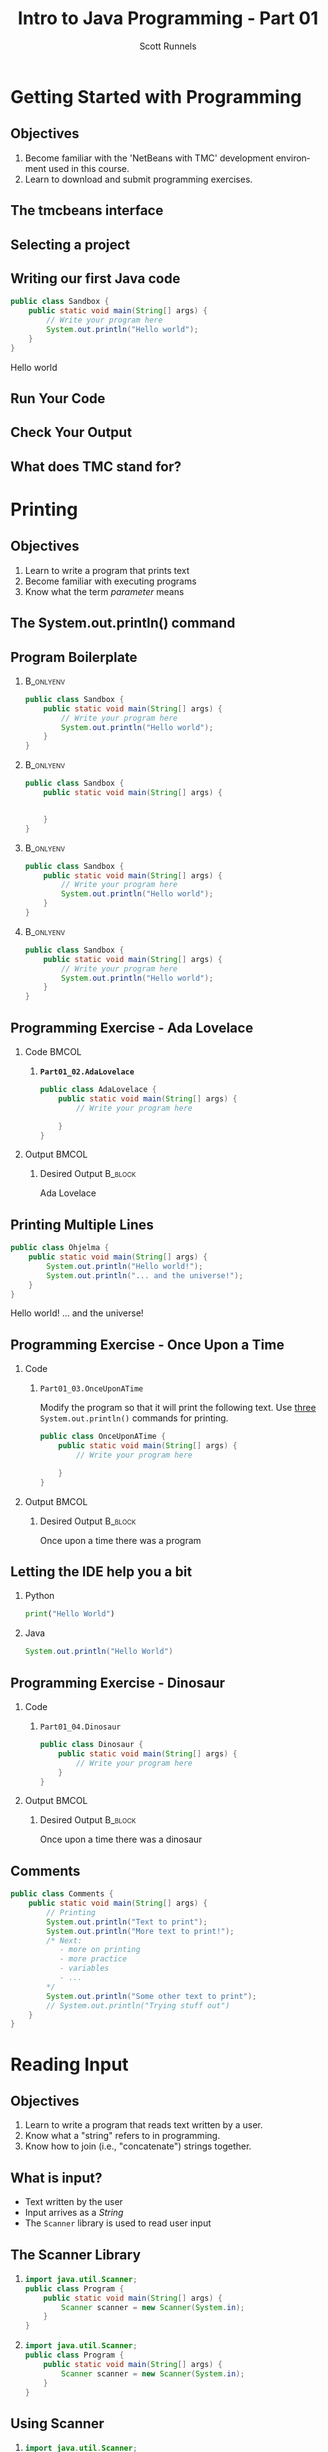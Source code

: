 #+TITLE: Intro to Java Programming - Part 01
#+AUTHOR: Scott Runnels
#+LANGUAGE: en
#+OPTIONS:   H:2 num:t toc:t \n:nil @:t ::t |:t ^:t -:nil f:t *:t <:t
#+BIND: org-latex-caption-above nil
#+LaTeX_CLASS: beamer
#+LaTeX_CLASS_OPTIONS: [presentation]
#+COLUMNS: %45ITEM %10BEAMER_env(Env) %10BEAMER_act(Act) %4BEAMER_col(Col) %8BEAMER_opt(Opt)
#+COLUMNS: %20ITEM %13BEAMER_env(Env) %6BEAMER_envargs(Args) %4BEAMER_col(Col) %7BEAMER_extra(Extra)
#+BEAMER_THEME: metropolis
#+BEAMER_OUTER_THEME: miniframes [subsection=false]
#+BEAMER_HEADER: \subtitle{Java - The Basics}
#+BEAMER_HEADER: \AtBeginSection[]{
# This line inserts a table of contents with the current section highlighted at
# the beginning of each section
#+BEAMER_HEADER: \begin{frame}<beamer>\frametitle{Topic}\tableofcontents[currentsection]\end{frame}
# In order to have the miniframes/smoothbars navigation bullets even though we do not use subsections 
# q.v. https://tex.stackexchange.com/questions/2072/beamer-navigation-circles-without-subsections/2078#2078
#+BEAMER_HEADER: \subsection{}
#+BEAMER_HEADER: }
#+LATEX_HEADER: \definecolor{myblue}{RGB}{20,105,176}
#+LATEX_HEADER: \usepackage{listings}
#+LATEX_HEADER: \usepackage{minted}
#+LATEX_HEADER: \usepackage[listings, many]{tcolorbox}
#+LATEX_HEADER: \usepackage{etoolbox}
#+LATEX_HEADER: \usepackage{local-style}
#+LATEX_HEADER: \BeforeBeginEnvironment{minted}{\begin{tcolorbox}[enhanced,colframe=myblue,boxrule=1pt,boxsep=1pt,left=1pt,right=1pt,top=-0pt,bottom=0pt,arc=0pt,toprule=0pt, rightrule=0pt,colback=white,attach boxed title to top left={yshift=-0pt},title=Code,boxed title style={colback=myblue, right=0mm, bottomrule=0pt, left=0mm, arc=0pt}, fonttitle=\tiny]}%
#+LATEX_HEADER: \AfterEndEnvironment{minted}{\end{tcolorbox}}%
#+LATEX_HEADER: \usepackage{parskip}
* Getting Started with Programming
  :PROPERTIES:
  :header-args: :exports both :cache yes
  :END:
** Objectives
   1. Become familiar with the 'NetBeans with TMC' development environment used in this course.
   2. Learn to download and submit programming exercises.
*** Narrative                                                      :noexport:
    For the first part of this course we're going to dive right into some very
    basic usage examples of the tools you'll be using to write your code, test
    for accuracy, and even submit the code for exercises to see if you got the
    correct answer!

    To do this, we'll be using what is called "Netbeans with TMC". Netbeans is
    a very common Integrated Development Environment or "IDE" used by Java
    developers. It will help you organize your code, remind you of things you
    might not wish to simply memorize, and even give you little shortcuts that
    help make the experience of being a developer a little more enjoyable!
    There are lots of different IDEs and most developers feel pretty strongly
    about the one they use since it's what they spend most of their day in!
    Over time, as you do more more development and explore other options you
    may find you prefer a different IDE than the one we use here; however
    there's a very good reason why we'll be using this one. This course is
    based on the content at mooc.fi and they have a service which allows you to
    complete the exercises in the course in Netbeans and submit them for
    "grading". In this case, it's a test that takes your code, runs it and
    checks the output. If the output passes, you pass! This saves us from
    setting up our environment and having to troubleshoot - this lets you focus
    on one thing: Learning Java.
** The tmcbeans interface
   [[./images/part01.000.png]]
*** Narrative                                                      :noexport:
    Once you have `tmcbeans` installed, when you open tmcbeans for the first
    time you'll be asked for the username and password of your Mooc.fi account;
    enter these values and select /Log In/. The next screen should show you the
    organizational selection screen and ask for a course selection. We're using
    /Mooc.fi/ and /Java Programming I/. Once you've selected both, you can
    accept the default settings supplied by tmcbeans and when the follow-up
    /Download exercises/ screen pops up, we can make sure all options are
    selected and click on /Download/. After a short period of time, the IDE
    will open with some pre-populated projects on the left. Like you see here.
** Selecting a project
   #+beamer: \only<1>{
   #+attr_latex: :width 0.5\textwidth
   [[./images/part01.001.png]]
   #+beamer: }\only<2>{
   [[./images/part01.002.png]]
   #+beamer: }

*** Narrative                                                      :noexport:
    From here we can use the /Files/ tab to select the first project we'll look
    at. Select the project which says /Part01_01.Sandbox/ by double-clicking
    then double click through /src/, /main/, and /java/ to find /Sandbox.java/

    ::NEXT SLIDE::
    In the right hand quadrant of the screen there is some introductory source
    code pre-filled for you. This is where we will be entering the source code
    for our projects; where you will be typing commands to instruct the
    computer what to do. The first line in our /main/ function begins with two
    forward-slash characters; this denotes a comment. A comment is used to
    document your code -- think of it as a message to yourself when you come
    back to this code in six months or to the next person who reads your code.
    Anything that happens after the comment on the same line will not be
    processed by Java.
** Writing our first Java code
   #+ATTR_LATEX: :options numbersep=5pt,linenos,breaklines=true,fontsize=\footnotesize
   #+begin_src java :wrap resultscode :cache yes
     public class Sandbox {
         public static void main(String[] args) {
             // Write your program here
             System.out.println("Hello world"); 
         }
     }
   #+end_src

   #+RESULTS[76f518f560acc2c3c5f3223101c35004a4a01e05]:
   #+begin_resultscode
   Hello world
   #+end_resultscode

*** Narrative                                                      :noexport:
    We're going to fill in some code of our own. In this case we're
    going to tell Java to generate text output using the command
    =System.out.println()=.  Inside of the parenthesis we'll include a
    string - which is text between quotation marks - in this case
    "Hello World". Take a few minutes to insert the line here into
    the Sandbox.java file you opened in the last step.  Notice how I
    put a ";" character at the end of the line. This tells the
    computer "this is the end of the line".

    You might have noticed some windows popping up when you filled
    out your code. These windows are /helper/ functions from your
    Integrated Development Environment or IDE. It's trying to guess
    what you're going to write and supplying options which might help
    you or provide useful documentation for what you're doing.

    With the line filled in, you /should/ have a working Java
    program. We just need to compile and run it. We'll cover what the
    word /compile/ means later.
     
** Run Your Code
   [[./images/part01.004.png]]
*** Narrative                                                      :noexport:
    select the Run bputton and the computer will compile and execute your code!
** Check Your Output
   [[./images/part01.005.png]]
*** Narrative                                                      :noexport:
    You should see your output in the /Output/ dialog box at the bottom
    of the screen! You've now written, compiled, and executed your
    first Java program.
    
** What does TMC stand for?
   #+beamer: \only<1>{
   [[./images/part01.006.png]]
   #+beamer: }\only<2>{
   [[./images/part01.007.png]]
   #+beamer: }
*** Narrative                                                      :noexport:
    The TMC package is "Test My Code". If your code executed and
    generated output without errors you can Submit the code by
    clicking on "TMC" and then selecting "Submit". This will submit
    our code to TestMyCode which compares the output of the code to
    the desired output TMC expects. Take a minute and click on /TMC/ at
    the top and then select /Submit/.

    You should see a dialog box that tells you the progress of the submission

    ::NEXT SLIDE::
    
    If everything went well, the bottom right hand portion of the
    screen should show a green "100%" indicator.

* Printing
  :PROPERTIES:
  :header-args: :exports both :cache yes
  :END:
** Objectives
   1. Learn to write a program that prints text
   2. Become familiar with executing programs
   3. Know what the term /parameter/ means
*** Narrative                                                      :noexport:
    In this section we're going to focus on writing a program that prints text,
    becoming more familiar with executing programs, and understanding what the
    term /parameter/ means.
** The System.out.println() command
   #+beamer: \only<1>{
   [[./images/part01.009.png]]
   #+beamer: }\only<2>{
   [[./images/part01.008.png]]
   #+beamer: }
*** Narrative                                                      :noexport:
    In the last section we added the =System.out.println()= command to a java
    file and made it output the text we chose. When we added the =System.out.println()= command we needed to tell it what to print, to do that, we had to provide what is called a /parameter/ between the parenthesis. 

    ::NEXT SLIDE::
    In our case, our parameter was /Hello World/. We call this /passing a parameter/; you'd say /we passed the string 'hello world' to System.out.println()/
** Program Boilerplate v1                                          :noexport:
   #+beamer: \only<1>{
   [[./images/part01.010.png]]

   #+beamer: }\only<2>{
   [[./images/part01.011.png]]
   #+beamer: }\only<3>{
   [[./images/part01.012.png]]
   #+beamer: }\only<4>{
   [[./images/part01.013.png]]
   #+beamer: }
*** Narrative                                                      :noexport:
    Java requires a good deal of what programmers call /boilerplate/ it comes
    from when we used to use hot metal typesetting to make things like
    newspapers but in modern vernacular it mostly means something that is copied
    or reused without significant changes.

    In the code we ran in the last section, everything that isn't the comment -
    the line starting with two forward slashes - and the System.out.println()
    command

    ::NEXT SLIDE::

    was boilerplate. In this example, the /boilerplate/ parts of our code tell
    the computer that our program is called /Sandbox/. Java forces you to match
    the name of the program to the name of the file that contains the source
    code. Since our program is named /Sandbox/ it has to exist in a file named
    =Sandbox.java= to work.

    When the program starts, execution begins at the line that says =public static void main=

    ::NEXT SLIDE::

    and ends at the closing curly bracket.

    We'll discuss what the terms /public class/ and /public static void/ mean
    later on. In our example, we have only one command to execute since comments
    are ignored.
** Program Boilerplate
*** :B_onlyenv:
:PROPERTIES:
:BEAMER_env: onlyenv
:BEAMER_ACT: <1>
:END:
   #+ATTR_LATEX: :options numbersep=5pt,linenos,breaklines=true,fontsize=\tiny,highlightlines={}
   #+begin_src java :exports code :eval no
        public class Sandbox {
            public static void main(String[] args) {
                // Write your program here
                System.out.println("Hello world");
            }
        }     
   #+end_src
*** :B_onlyenv:
    :PROPERTIES:
    :BEAMER_env: onlyenv
    :BEAMER_ACT: <2>
    :END:
    #+ATTR_LATEX: :options numbersep=5pt,linenos,breaklines=true,fontsize=\tiny,highlightlines={}
    #+begin_src java :exports code :eval no
      public class Sandbox {
          public static void main(String[] args) {

              
          }
      }     
   #+end_src
*** :B_onlyenv:
    :PROPERTIES:
    :BEAMER_env: onlyenv
    :BEAMER_ACT: <3>
    :END:
    #+ATTR_LATEX: :options numbersep=5pt,linenos,breaklines=true,fontsize=\tiny,highlightlines={2}
    #+begin_src java :exports code :eval no
      public class Sandbox {
          public static void main(String[] args) {
              // Write your program here
              System.out.println("Hello world");
          }
      }     
   #+end_src
*** :B_onlyenv:
    :PROPERTIES:
    :BEAMER_env: onlyenv
    :BEAMER_ACT: <4>
    :END:
    #+ATTR_LATEX: :options numbersep=5pt,linenos,breaklines=true,fontsize=\tiny,highlightlines={5}
   #+begin_src java :exports code :eval no
        public class Sandbox {
            public static void main(String[] args) {
                // Write your program here
                System.out.println("Hello world");
            }
        }     
   #+end_src
   
   #+beamer: }
*** Narrative                                                      :noexport:
    Java requires a good deal of what programmers call /boilerplate/ it comes
    from when we used to use hot metal typesetting to make things like
    newspapers but in modern vernacular it mostly means something that is copied
    or reused without significant changes.

    In the code we ran in the last section, everything that isn't the comment -
    the line starting with two forward slashes - and the System.out.println()
    command

    ::NEXT SLIDE::

    was boilerplate. In this example, the /boilerplate/ parts of our code tell
    the computer that our program is called /Sandbox/. Java forces you to match
    the name of the program to the name of the file that contains the source
    code. Since our program is named /Sandbox/ it has to exist in a file named
    =Sandbox.java= to work.

    When the program starts, execution begins at the line that says =public static void main=

    ::NEXT SLIDE::

    and ends at the closing curly bracket.

    We'll discuss what the terms /public class/ and /public static void/ mean
    later on. In our example, we have only one command to execute since comments
    are ignored.
** Programming Exercise - Ada Lovelace
*** Code                                                              :BMCOL:
    :PROPERTIES:
    :BEAMER_opt: T
    :BEAMER_col: 0.60
    :END:
**** *=Part01_02.AdaLovelace=*
   #+ATTR_LATEX: :options numbersep=5pt,linenos,breaklines=true,fontsize=\tiny
   #+begin_src java :exports code :eval no
     public class AdaLovelace {
         public static void main(String[] args) {
             // Write your program here

         }
     }     
   #+end_src
    
*** Output                                                            :BMCOL:
    :PROPERTIES:
    :BEAMER_opt: T
    :BEAMER_col: 0.40
    :END:

**** Desired Output                                                 :B_block:
    :PROPERTIES:
    :BEAMER_opt: T
    :BEAMER_env: block
    :END:
     #+LaTeX: {\tiny
    #+begin_resultscode
    Ada Lovelace
    #+end_resultscode
    #+LaTeX: }

*** Narrative                                                      :noexport:
    It's time to do an exercise. In =tmcbeans=, open the project
    =Part01_02.AdaLovelace= by double clicking, and continue to double click
    through /src/, /main/, /java/, and /AdaLovelace.java/

    Notice how the file named /AdaLovelace.java/ has a 'public class
    AdaLovelace' as part of the boilerplate! Our job is to write a program that
    outputs the string "Ada LoveLace". When you think you have the answer,
    submit your answer to TMC!
** Printing Multiple Lines
   #+ATTR_LATEX: :options numbersep=5pt,linenos,breaklines=true,fontsize=\footnotesize
   #+begin_src java :results output :exports both  :wrap resultscode :cache yes :results verbatim
     public class Ohjelma {
         public static void main(String[] args) {
             System.out.println("Hello world!");
             System.out.println("... and the universe!");
         }
     }
   #+end_src

   #+RESULTS[f689d1d1b5821641e65d43ec56079302167fadb4]:
   #+begin_resultscode
   Hello world!
   ... and the universe!
   #+end_resultscode



*** Narrative                                                      :noexport:
    We construct programs command by command but computer generally needs to
    know when one command ends and another command begins. While computers are
    quite complex there are places where it needs some /help/ to understand what
    humans are telling it to do. Different languages use different means to tell
    the computer /this is the end of a command/. In Java, a command usually ends
    with a semicolon.

    Here we have a program with two commands. Since the =System.out.println()=
    command prints /LINES/ of text we get two lines when this code executes. 

    ::NEXT SLIDE::

    If we didn't have the semicolons at the end of lines 3 and 4 this would
    generated an error instead of text. In fact, you don't really need to start
    a every command on a new line in Java. The newlines are really there for
    humans, not the computer! The computer will understand it if it's all on one
    line as long as the semicolons are in the right place but humans are VERY
    like to get a headache if they try to read it that way.

** Programming Exercise - Once Upon a Time
*** Code
      :PROPERTIES:
      :BEAMER_opt: T
      :BEAMER_col: 0.60
      :END:
**** =Part01_03.OnceUponATime=

     Modify the program so that it will print the following text. Use _three_
     =System.out.println()= commands for printing.

   #+ATTR_LATEX: :options numbersep=5pt,linenos,breaklines=true,fontsize=\tiny   
    #+begin_src java :eval no
     public class OnceUponATime {
         public static void main(String[] args) {
             // Write your program here

         }
     }
   #+end_src

*** Output                                                            :BMCOL:
    :PROPERTIES:
    :BEAMER_opt: T
    :BEAMER_col: 0.40
    :END:

**** Desired Output                                                 :B_block:
    :PROPERTIES:
    :BEAMER_opt: T
    :BEAMER_env: block
    :END:
     #+LaTeX: {\tiny
    #+begin_resultscode
     Once upon a time
     there was
     a program
    #+end_resultscode
    #+LaTeX: }
*** Narrative                                                      :noexport:
    The next exercise is =Part01_03.OnceUponATime=. Load the project in tmcbeans
    and try to solve it! When you think you have it right, run your code, and
    check the output. If it looks right, submit it to TMC.
** Letting the IDE help you a bit
*** Python
    #+begin_src python :eval no
      print("Hello World")
    #+end_src
*** Java
    #+begin_src java :eval no
      System.out.println("Hello World")
    #+end_src
*** Narrative                                                      :noexport:
    Java is a notoriously /wordy/ language. A lot of languages, when they want
    to print output, the command is just "print()" but Java makes you type 22
    characters at minimum just to write =System.out.println("")=.

    Thankfully, Netbeans - and just about every editor - provides you with some
    shortcuts you can use to make your day to day use of Java just a bit better.
    Let's take a look at a quick one. In whatever, Source code file you happen
    to enter, go to the next line and type the word "sout" and hit the <TAB> key.

    :: WAIT ::

    The IDE expands sout to System.out.println("") AND moves your cursor to the
    spot between the quotes. That reduces those 22 keypresses to no more than
    five! It doesn't feel like a lot but your fingers will thank you later.
** Programming Exercise - Dinosaur
*** Code
      :PROPERTIES:
      :BEAMER_opt: T
      :BEAMER_col: 0.60
      :END:
**** =Part01_04.Dinosaur=
   #+ATTR_LATEX: :options numbersep=5pt,linenos,breaklines=true,fontsize=\footnotesize
   #+begin_src java :eval no
     public class Dinosaur {
         public static void main(String[] args) {
             // Write your program here
         }
     }
   #+end_src
   
*** Output                                                            :BMCOL:
    :PROPERTIES:
    :BEAMER_opt: T
    :BEAMER_col: 0.40
    :END:

**** Desired Output                                                 :B_block:
    :PROPERTIES:
    :BEAMER_opt: T
    :BEAMER_env: block
    :END:
     #+LaTeX: {\tiny
    #+begin_resultscode
     Once upon a time
     there was
     a dinosaur
    #+end_resultscode
    #+LaTeX: }

*** Narrative                                                      :noexport:

    Open the project =Part01_04.Dinosaur=. Modify the program so that it will
   print the following text. Use _three_ =System.out.println()= commands for
   printing but this time use =sout= instead of typing everything out!

** Comments
   #+ATTR_LATEX: :options numbersep=5pt,linenos,breaklines=true,fontsize=\tiny
   #+begin_src java :eval no
     public class Comments {
         public static void main(String[] args) {
             // Printing
             System.out.println("Text to print");
             System.out.println("More text to print!");
             /* Next:
                - more on printing
                - more practice
                - variables
                - ...
             ,*/
             System.out.println("Some other text to print");
             // System.out.println("Trying stuff out")
         }
     }
   #+end_src
*** Narrative                                                      :noexport:
    There are two types of comments we can use in Java. Single line comments
    which start with forward slashes like the ones you see on lines 3 and 13 and
    multi-line comments which start with a foward-slash and an asterisk and end
    with an asterisk and a forward slash - like what you see starting on line 6
    and ending on line 11.

    Comments are very useful in code. While they don't do anything - the
    compiler simply ignores them - they exist to act as reminders to the person
    reading the code. There are two axiomatic statements - axiomatic means it is
    self-evident and always true.

    The first is that it is always easier to write code than it is to read code.
    All things being equal, reading code that other people write will take more
    time than it would have for you to write.

    The second axiomatic statement is that you will certainly not remember that
    thing you think you will remember. Sometimes you come back to code a week
    later or six months later and it seems like an alien wrote the code you
    wrote previously. It's very difficult to maintain /context/ about a thing.

    Comments exist to help smooth over those issues. Using comments is a good
    way to note when something about the code is not immediately evident to a
    beginner who would be reading your code!  Sometimes, you're that beginner!

    Comments can also be used to remove a command from the code that you think
    you might want to add back later. We call this /commenting out code/. Line
    13 is a commented-out print statement!

* Reading Input
  :PROPERTIES:
  :header-args: :exports both :cache yes
  :END:
** Objectives
   1. Learn to write a program that reads text written by a user.
   2. Know what a "string" refers to in programming.
   3. Know how to join (i.e., "concatenate") strings together.
*** Narrative                                                      :noexport:
    In this section we're going to learn how to write a program that reads text
   written by a user. We'll also learn what a "string" is and how to work with
   them.
** What is input?
   - Text written by the user
   - Input arrives as a /String/
   - The =Scanner= library is used to read user input
*** Narrative                                                      :noexport:
    In programming, when we refer to /input/ we mean text which has been
    provided by the user. This can take a lot of forms. When you type your name
    and password into a site to login, that's user input. When you fill out your
    payment information, that is also user input. User input can also take forms
    other than keyboard input, user input could be a file provided to your
    program which the program is intended to modify. For this section, we'll
    focus on the type of user input where a user is providing it through the
    keyboard.

    When user input comes /into/ our program is almost always comes to us in the
    form of a String. A string is datatype which we will cover in the next
    section but for now just know that strings are, effectively, just a series
    of characters which represent text. Once we have learned how to get a String
    into a variable we'll learn some of the things we can do with Strings.

** The Scanner Library
*** 
    :PROPERTIES:
    :BEAMER_env: onlyenv
    :BEAMER_act: <1>
    :END:
   #+ATTR_LATEX: :options numbersep=5pt,linenos,breaklines=true,fontsize=\footnotesize,highlightlines={1}
   #+begin_src java :eval no 
     import java.util.Scanner; 
     public class Program {
         public static void main(String[] args) {
             Scanner scanner = new Scanner(System.in); 
         }
     }
   #+end_src
*** 
    :PROPERTIES:
    :BEAMER_env: onlyenv
    :BEAMER_act: <2>
    :END:
   #+ATTR_LATEX: :options numbersep=5pt,linenos,breaklines=true,fontsize=\footnotesize,highlightlines={4}
   #+begin_src java :eval no 
     import java.util.Scanner; 
     public class Program {
         public static void main(String[] args) {
             Scanner scanner = new Scanner(System.in); 
         }
     }
   #+end_src

*** Narrative                                                      :noexport:
    To read user input provided from the keyboard we need to use the =Scanner=
    library which is built into Java. A library is just a collection of someone
    else's code. Sometimes it's from the official Java project, sometimes it's
    code you found that helps you do what you want! While the Scanner library is built
    into Java the functionality is /enabled/ by default. This helps keep the
    size of our programs smaller since Java won't have to include very library
    we could possibly want and instead only chooses the libraries we tell it to
    include. To enable the functionality we /import/ the library. This is a very
    common phrase in programming and one that you will run into regularly in
    this course and in reading about Java or ANY programming language.
    "Importing a library" means to add that library to your program. Every
    language has a mechanism to do this. In Java, at the top of our .java file,
    before the /public class/ boilerplate, we just type /import
    java.util.Scanner;/ to import the library. Once that is in place, we can use
    any of the features that come along with Scanner. Once we've imported the
    Scanner library we have to create a Scanner.

    NEXT SLIDE

    We do this by telling our program what we want, in this case Scanner, and
    how we want to _refer_ to the scanner. This is called /declaring a
    variable/, we'll touch on this in the next lesson but for now just remember
    that variables help both the programmer and the computer keep track of
    information.

    To declare a variable called scanner of _type_ Scanner, we use the format on
    line 4. After the computer reads this line it will start tracking a Scanner
    object as the name "scanner" and it will be configured to read text from
    =System.in= which is the keyboard input into the system.
    
** Using Scanner
*** 
    :PROPERTIES:
    :BEAMER_env: onlyenv
    :BEAMER_act: <1>
    :END:
    #+ATTR_LATEX: :options numbersep=5pt,linenos,breaklines=true,fontsize=\footnotesize,highlightlines={1}
    #+begin_src java :eval no
      import java.util.Scanner;

      public class Program {
          public static void main(String[] args) {
              Scanner scanner = new Scanner(System.in);
              System.out.println("Write a message: ");
              String message = scanner.nextLine();
              System.out.println(message);
          }
      }
    #+end_src
*** 
    :PROPERTIES:
    :BEAMER_env: onlyenv
    :BEAMER_act: <2>
    :END:
    #+ATTR_LATEX: :options numbersep=5pt,linenos,breaklines=true,fontsize=\footnotesize,highlightlines={5}
    #+begin_src java :eval no
      import java.util.Scanner;

      public class Program {
          public static void main(String[] args) {
              Scanner scanner = new Scanner(System.in);
              System.out.println("Write a message: ");
              String message = scanner.nextLine();
              System.out.println(message);
          }
      }
    #+end_src
*** 
    :PROPERTIES:
    :BEAMER_env: onlyenv
    :BEAMER_act: <3>
    :END:
    #+ATTR_LATEX: :options numbersep=5pt,linenos,breaklines=true,fontsize=\footnotesize,highlightlines={6}
    #+begin_src java :eval no
      import java.util.Scanner;

      public class Program {
          public static void main(String[] args) {
              Scanner scanner = new Scanner(System.in);
              System.out.println("Write a message: ");
              String message = scanner.nextLine();
              System.out.println(message);
          }
      }
    #+end_src
*** 
    :PROPERTIES:
    :BEAMER_env: onlyenv
    :BEAMER_act: <4>
    :END:
    #+ATTR_LATEX: :options numbersep=5pt,linenos,breaklines=true,fontsize=\footnotesize,highlightlines={7}
    #+begin_src java :eval no
      import java.util.Scanner;

      public class Program {
          public static void main(String[] args) {
              Scanner scanner = new Scanner(System.in);
              System.out.println("Write a message: ");
              String message = scanner.nextLine();
              System.out.println(message);
          }
      }
    #+end_src
*** Narrative                                                      :noexport:
    Now let's look at a program which asks the user to supply some input, reads
    the input as a string and then prints it back out for the user. Just like we
    showed in the last slide we're going to /import the java.util.Scanner
    library/.

    NEXT SLIDE

    With the library imported we then declare our scanner variable of type Scanner

    NEXT SLIDE

    Next we print out a message to the user saying /Write a message/ using System.out.println

    NEXT SLIDE

    Now we create a new variable called /message/ and this variable will store
    whatever is returned by =scanner.nextLine()=. This format we see here, with
    the period before the word /scanner/ and /nextLine/ followed by parenthesis
    lets us know that we're calling the nextLine() method of the scanner object
    we declared. The =nextLine()= method will read the user input as a String
    and store it in the variable called /message/. It does this by simply
    waiting for the user to press 'enter'. Whatever it has read by the time the
    user presses 'Enter' is what will be in message. The program is currently in
    what is called a /blocking state/ - it cannot progress until the user
    provides input or the program is canceled.

    NEXT SLIDE

    Once the user has supplied input and pressed 'Enter' the program will resume
    and it will print the String that is pointed at by the =message= variable.
** Programming Exercise - Message
*** Code
      :PROPERTIES:
      :BEAMER_opt: T
      :BEAMER_col: 0.60
      :END:
**** =Part01_05.Message=
   #+ATTR_LATEX: :options numbersep=5pt,linenos,breaklines=true,fontsize=\tiny
   #+begin_src java :eval no
     import java.util.Scanner;

     public class Message {

         public static void main(String[] args) {
             Scanner scanner = new Scanner(System.in);

             System.out.println("Write a message:");
             // Write your program here

         }
     }
   #+end_src

*** Output                                                            :BMCOL:
    :PROPERTIES:
    :BEAMER_opt: T
    :BEAMER_col: 0.40
    :END:

**** Desired Output                                                 :B_block:
    :PROPERTIES:
    :BEAMER_opt: T
    :BEAMER_env: block
    :END:
     #+LaTeX: {\tiny
    #+begin_resultscode
   Write a meesage:
   Bye
   Bye
    
    #+end_resultscode
    #+LaTeX: }
*** Narrative                                                      :noexport:
    Open the project =Part01_05.Message=. Modify the program so that it will
   read text from the user and then print back what they wrote. When you run
   your program you'll be able to enter text in the "Output" window at the
   bottom.

** Fundamentals of Strings
*** Introducing Strings
    "A sample string!"
    
    #+ATTR_LaTeX: :align |c|c|c|c|c|c|c|c|c|c|c|c|c|c|c|c|
    | 0 | 1 | 2 | 3 | 4 | 5 | 6 | 7 | 8 | 9 | 10 | 11 | 12 | 13 | 14 | 15 |
    |---+---+---+---+---+---+---+---+---+---+----+----+----+----+----+----|
    | A |   | s | a | m | p | l | e |   | s |  t |  r |  i |  n |  g |  ! |

    #+ATTR_LATEX: :options numbersep=5pt,linenos,breaklines=true,fontsize=\footnotesize
    #+begin_src java :cache yes :eval no
      String message = "A sample string!";
    #+end_src

*** Narrative                                                      :noexport:
    Strings are generally another word for /text/. If we're being very specific
    Strings are a datatype - a type of data which is defined by the values it
    can take and how they can be used. Strings are a /string of characters/
    which describe how the computer sees text on a more fundamental level - as a
    sequence of individual characters.

    So far in this course we've used strings to print words to the screen and
    when it reading input. When we printed things we provided the
    =System.out.println= function with a string in quotation marks. When we read
    input from the user the nextLine() function returned a string which we
    stored in a variable.

    In practice, variables are named containers that contain information of some
    specific type. Typically when we create a variable when do it at the same
    time we're providing value for it at the same time. In this example we've
    created a variable of type String and assigned the value the text "A sample
    string!" as its value. Once we have a variable we can use it as many times
    as we want!

    The text between the quotation marks is called a /string literal/

** Concatenation
*** Joining Strings
    :PROPERTIES:
    :BEAMER_env: onlyenv
    :BEAMER_act: <1>
    :END:
    #+ATTR_LATEX: :options numbersep=5pt,linenos,breaklines=true,fontsize=\footnotesize
    #+begin_src java :wrap resultscode :cache yes
      String start = "The beginning and ";
      String stop = "the ending";
      String message = start + stop;
      System.out.println(message);
    #+end_src

    #+RESULTS[3cf7cd284457d3100eef29eb73cec8f5b49efe4b]:
    #+begin_resultscode
    The beginning and the ending
    #+end_resultscode

*** Joining Strings
    :PROPERTIES:
    :BEAMER_env: onlyenv
    :BEAMER_act: <2>
    :END:
    #+ATTR_LATEX: :options numbersep=5pt,linenos,breaklines=true,fontsize=\footnotesize
    #+begin_src java :wrap resultscode :cache yes
      String message = "Hello world";
      System.out.println(message + " ... and the universe");
    #+end_src

    #+RESULTS[3a2dedb67e2e43c9512062b37b0863f7144ecd11]:
    #+begin_resultscode
    Hello world ... and the universe
    #+end_resultscode
    
    
*** Narrative                                                      :noexport:
    When we join two strings to make one string we call that process
    "concatenation". In Java we can concatenate strings using the "+" operator.
    We can add two string variables and store it in a new variable.

    NEXT SLIDE

    We can even add a string literal like the phrase "... and the universe! " to
    a variable which we've stored the string "Hello world!". You're probably
    used to adding numbers using the plus sign, but from the perspective of a
    computer, if you can describe /how/ like things can be added you can add
    them! We use code to build those descriptions and Java has already described
    how to add or /concatenate/ strings - it just mooshes them together!

    
** Programming Exercise - Hi Ada Lovelace!
*** Code
      :PROPERTIES:
      :BEAMER_opt: T
      :BEAMER_col: 0.60
      :END:
**** =Part01_06.HiAdaLovelace=
     #+ATTR_LATEX: :options numbersep=5pt,linenos,breaklines=true,fontsize=\footnotesize
     #+begin_src java :eval no
       public class HiAdaLovelace {

           public static void main(String[] args) {
               String name = "Ada Lovelace";

           }
       }

     #+end_src


*** Output                                                            :BMCOL:
    :PROPERTIES:
    :BEAMER_opt: T
    :BEAMER_col: 0.40
    :END:

**** Desired Output                                                 :B_block:
    :PROPERTIES:
    :BEAMER_opt: T
    :BEAMER_env: block
    :END:
     #+LaTeX: {\tiny
    #+begin_resultscode
   Hi Ada Lovelace!
    #+end_resultscode
    #+LaTeX: }

*** Narrative                                                      :noexport:
    Modify the program so that it concatenates a string literal "Hi " and the
    contents of the variable /name/.
** Programming Exercise - Message Three Times
*** Code
      :PROPERTIES:
      :BEAMER_opt: T
      :BEAMER_col: 0.60
      :END:
**** =Part01_07.MessageThreeTimes=
    #+ATTR_LATEX: :options numbersep=5pt,linenos,breaklines=true,fontsize=\tiny
    #+begin_src java :eval no
      import java.util.Scanner;

      public class MessageThreeTimes {

          public static void main(String[] args) {
              Scanner scanner = new Scanner(System.in);

              System.out.println("Write a message: ");
              // Write your program here
          }
      }
    #+end_src


*** Output                                                            :BMCOL:
    :PROPERTIES:
    :BEAMER_opt: T
    :BEAMER_col: 0.40
    :END:

**** Desired Output                                                 :B_block:
    :PROPERTIES:
    :BEAMER_opt: T
    :BEAMER_env: block
    :END:
     #+LaTeX: {\tiny
    #+begin_resultscode
    Write a message:
    Hi
    Hi
    Hi
    Hi
    #+end_resultscode
    #+LaTeX: }
*** Narrative                                                      :noexport:
    Modify the program so that it prompts the user with "Write a message: ",
    then reads input from the user using the nextLine method from Scanner but
    this time print the string three times using System.out.println().
** Programming Exercise - Greeting
*** Code
      :PROPERTIES:
      :BEAMER_opt: T
      :BEAMER_col: 0.60
      :END:
**** =Part01_08.Greeting=
    #+ATTR_LATEX: :options numbersep=5pt,linenos,breaklines=true,fontsize=\tiny
    #+begin_src java :eval no
      import java.util.Scanner;

      public class Greeting {

          public static void main(String[] args) {
              Scanner scanner = new Scanner(System.in);

              // Write your program here
          }
      }
    #+end_src


*** Output                                                            :BMCOL:
    :PROPERTIES:
    :BEAMER_opt: T
    :BEAMER_col: 0.40
    :END:

**** Desired Output                                                 :B_block:
    :PROPERTIES:
    :BEAMER_opt: T
    :BEAMER_env: block
    :END:
     #+LaTeX: {\tiny
    #+begin_resultscode
    What's your name?
    Ada
    Hi Ada
    #+end_resultscode
    #+LaTeX: }

*** Narrative                                                      :noexport:
    Generate a program that prompts the user for their name with the message
    "What's your name?" and uses Scanner to retrieve user input. Once you have
    the name print "Hi " followed by their name.
** Programming Exercise - Conversation
*** Code
      :PROPERTIES:
      :BEAMER_opt: T
      :BEAMER_col: 0.60
      :END:
**** =Part01_09.Conversation=
 #+ATTR_LATEX: :options numbersep=5pt,linenos,breaklines=true,fontsize=\tiny
    #+begin_src java :eval no
      import java.util.Scanner;

      public class Conversation {

          public static void main(String[] args) {
              Scanner scanner = new Scanner(System.in);

              //Write your program here
          }
      }
    #+end_src
     

*** Output                                                            :BMCOL:
    :PROPERTIES:
    :BEAMER_opt: T
    :BEAMER_col: 0.40
    :END:

**** Desired Output                                                 :B_block:
    :PROPERTIES:
    :BEAMER_opt: T
    :BEAMER_env: block
    :END:
     #+LaTeX: {\tiny
    #+begin_resultscode
    Greetings! How are you doing?
    Good thank you!
    Oh, how interesting. Tell me more!
    Well, there's really nothing to tell.
    Thanks for sharing!
    #+end_resultscode
    #+LaTeX: }

*** Narrative                                                      :noexport:
    Since the nextLine method from Scanner puts the program into a blocking
    state, you can use it to build something sort of like a conversation!

    Use nextLine three times to generate the displayed conversation. In this
    exercise you'll need to store a string two times. You can either create two
    String variables or you can store the second string in the first variable.
    When you re-use a variable you don't need to indicate that it's a String.

** Programming Exercise - Story
*** Code
      :PROPERTIES:
      :BEAMER_opt: T
      :BEAMER_col: 0.60
      :END:
**** =Part01_10.Story=
    #+ATTR_LATEX: :options numbersep=5pt,linenos,breaklines=true,fontsize=\tiny
    #+begin_src java :eval no
      import java.util.Scanner;

      public class Story {

          public static void main(String[] args) {
              Scanner scanner = new Scanner(System.in);

              // Write your program here
          }
      }
    #+end_src


*** Output                                                            :BMCOL:
    :PROPERTIES:
    :BEAMER_opt: T
    :BEAMER_col: 0.40
    :END:

**** Desired Output                                                 :B_block:
    :PROPERTIES:
    :BEAMER_opt: T
    :BEAMER_env: block
    :END:
     #+LaTeX: {\tiny
    #+begin_resultscode
    I will tell you a story, but I need some information first.
    What is the main character called?
    Bob
    What is their job?
    a builder
    Here is the story:
    Once upon a time there was Bob, who was a builder.
    On the way to work, Bob reflected on life.
    Perhaps Bob will not be a builder forever.
    #+end_resultscode
    #+LaTeX: }

*** Narrative                                                      :noexport:
    Generate a program that prompts that asks for the characters name and their
    job Then print a short story for them using those strings.

* Variables
  :PROPERTIES:
  :header-args: :exports both :cache yes
  :END:
** Objective  
*** Narrative                                                      :noexport:
    In this section we're going to learn about the other variable /types/ which are commonly used in Java.
** What is a variable?
    :PROPERTIES:
    :BEAMER_env: onlyenv
    :BEAMER_act: <1>
    :END:
   #+ATTR_LATEX: :options numbersep=5pt,linenos,breaklines=true,fontsize=\footnotesize
   #+begin_src java :eval no 
     String name = "Ada Lovelace";
     int age = 42;
     double height = 5.12;
     boolean alive = false;
   #+end_src
*** Narrative
    Think of /variables/ as containers. Inside these containers we can store
    information of various /types/. In the last section we used a lot of text in
    our code which we represented as /String/ types. We often placed those
    /Strings/ in containers for later use.

    We can store quite a few different types in Java. For example, we already
    covered how we store /text/ in =String= variables. We can also store whole
    numbers as =int= values; floating-point numbers as =double= values; and even
    whether or not something is /true/ or /false/ as =boolean= values. A value
    is /assigned/ to a variable by using the equals sign. When we use this
    pattern of TYPE VARIABLE_NAME EQUAL_SIGN VALUE we are said to have
    /declared/ our variable.
    
** Variables names are unique
***   
    :PROPERTIES:
    :BEAMER_env: onlyenv
    :BEAMER_act: <1>
    :END:
   #+ATTR_LATEX: :options numbersep=5pt,linenos,breaklines=true,fontsize=\footnotesize
   #+begin_src java :eval no 
     String name = "Ada Lovelace";
     String name = "Dennis Ritchie";
   #+end_src
*** 
    :PROPERTIES:
    :BEAMER_env: onlyenv
    :BEAMER_act: <2>
    :END:
   #+ATTR_LATEX: :options numbersep=5pt,linenos,breaklines=true,fontsize=\footnotesize
   #+begin_src java :eval no 
     String name = "Ada Lovelace";
     name = "Dennis Ritchie";
   #+end_src
   
*** Narrative                                                      :noexport:
    
    Variable names are unique, no two variables can have the same name. If you
    try to /declare/ a variable with the same name twice, Java will generate an
    error when you go to compile your code.

   NEXT SLIDE

   You can, however, simply reassign a variable you've already declared. Here
   we've /assigned/ =name= to another value. But since we didn't /declare/ our
   variable again, Java won't mind. Do keep in mind that once you have declared
   a variable, while you _can_ change the value, the type cannot change. This
   means you can't declare a String variable and then store an Integer in that
   variable. There are a few exceptions to this rule however. If Java knows how
   to convert the value, it can store a value of a different type in a variable
   whose type doesn't match. It does this by converting the initial value. So if
   you stored the integer 10 in a variable whose type was =double= it would
   simply convert the whole number into a floating point. However, a floating
   point value cannot be stored as an Int because Java doesn't know what to do
   with it as removing the values after the period would constitute a loss of
   information.

** Programming Exercise - Various Variables
   :PROPERTIES:
   :BEAMER_opt: T
   :END:
*** Code                                                              :BMCOL:
    
    :PROPERTIES:
    :BEAMER_opt: T
    :BEAMER_col: 0.60
    :END:
**** =Part01_11.VariousVariables=
    #+LaTeX: \small{
    
    #+ATTR_LATEX: :options numbersep=5pt,linenos,breaklines=true,fontsize=\tiny,autogobble=true
    #+begin_src java :eval no
      public class VariousVariables {

          public static void main(String[] args) {
              // MODIFY THESE:

              int numberOfChicken = 3;
              double baconWeight = 5.5;
              String tractor = "None!";

              // DON'T MODIFY THESE:
              System.out.println("Chicken:");
              System.out.println(numberOfChicken);
              System.out.println("Bacon (kg):");
              System.out.println(baconWeight);
              System.out.println("Tractor:");
              System.out.println(tractor);
              System.out.println("");
              System.out.println("And finally, a summary:");
              System.out.println(numberOfChicken);
              System.out.println(baconWeight);
              System.out.println(tractor);
          }
      }
    #+end_src
    #+LaTeX: }
*** Outputs                                                           :BMCOL:
    :PROPERTIES:
    :BEAMER_opt: T
    :BEAMER_col: 0.40
    :END:
**** Desired Output                                                 :B_block:
    :PROPERTIES:
    :BEAMER_opt: T
    :BEAMER_env: block
    :END:
    #+LaTeX: {\small
    #+begin_resultscode
    Chicken:
    9000
    Bacon (kg):
    0.1
    Tractor:
    Zetor

    And finally, a summary:
    9000
    0.1
    Zetor
    #+end_resultscode
    #+LaTeX: }
*** Narrative                                                      :noexport:
    If you open the project Part01_11.VariousVariables you'll see we have the code displayed here.

    If we run this code we get the output show in the middle. However, we don't
    want this output. We want to change the code so we get the output on the right.
** Naming Variables 
   :PROPERTIES:   
   :BEAMER_opt: t
   :END:
*** Bad                                                               :BMCOL:
    :PROPERTIES:
    :BEAMER_opt: T
    :BEAMER_col: 0.50
    :END:
    #+ATTR_LATEX: :options numbersep=5pt,linenos,breaklines=true,fontsize=\tiny
    #+begin_src java :wrap resultscode :cache yes
      double a = 3.14;
      double b = 22.0;
      double c = a * b * b;

      System.out.println(c);
    #+end_src    

    #+RESULTS[e2c29c08717128441dd0a105100423965081f18a]:
    #+begin_resultscode
    1519.76
    #+end_resultscode

*** Good                                                              :BMCOL:
    :PROPERTIES:
    :BEAMER_col: 0.50
    :BEAMER_opt: T
    :END:
    #+ATTR_LATEX: :options numbersep=5pt,linenos,breaklines=true,fontsize=\tiny
    #+begin_src java :wrap resultscode :cache yes
      double pi = 3.14;
      double radius = 22.0;
      double surfaceArea = pi * radius * radius;

      System.out.println(surfaceArea);
    #+end_src    

    #+RESULTS[b1b4065510a46b92314ae61f41925210866459a2]:
    #+begin_resultscode
    1519.76
    #+end_resultscode

*** Narrative                                                      :noexport:
    Both examples here do the same thing but the example on the right is more
    explanatory when read. We can understand just from seeing the variable names
    that we're dealing with pi and a radius and calculating the surface area.

    Variable names do have some constraints. For example, variables names cannot
    contain symbols like exclamation marks and spaces are not allowed. Instead,
    at least in Java, it's common to use what is called 'mixedCase' or
    'camelCase' where the variable name starts with a lower case character and
    each new word is capitalized.
    
    Variable names should be short yet meaningful. The choice of a variable name
    should be mnemonic- that is, designed to indicate to the casual observer the
    intent of its use. One-character variable names should be avoided except for
    temporary "throwaway" variables. Common names for temporary variables are i,
    j, k, m, and n for integers; c, d, and e for characters.

    These kinds of norms are called a 'naming convention'.
    
** Reading Different Variable Types from the User
*** User input comes in as a string
    #+ATTR_LATEX: :options numbersep=5pt,linenos,breaklines=true,fontsize=\tiny,highlightlines={9}
    #+begin_src java :eval no
      import java.util.Scanner;

      public class Program {

          public static void main(String[] args) {
              Scanner scanner = new Scanner(System.in);

              System.out.println("Write text and press enter ");
              String text = scanner.nextLine();
              System.out.println("You wrote " + text);
          }
      }
    #+end_src    

*** Narrative
    When we read input from the user, that information is almost always read in
    as a String value. Every variable in Java must be declared, it requires us
    to bring that information in as a string. This means that if we need to
    gather input from the user that /isn't/ a string - let's say we're asking
    for someone's age - we have to start with the string representation and then
    be converted to the correct type.

** Reading Integers
*** =Integer.valueOf()=   
    #+ATTR_LATEX: :options numbersep=5pt,linenos,breaklines=true,fontsize=\tiny
    #+begin_src java  :wrap resultscode :cache yes
      String valueAsString = "42";
      int value = Integer.valueOf(valueAsString);

      System.out.println(value);
    #+end_src    

    #+RESULTS[ca8e20691802e9d33eef63dec3db2c063d91e13a]:
    #+begin_resultscode
    42
    #+end_resultscode

*** Using =Integer.valueOf()= inline
    #+ATTR_LATEX: :options numbersep=5pt,linenos,breaklines=true,fontsize=\tiny,highlightlines={9}
    #+begin_src java :eval no
      import java.util.Scanner;

      public class Program {

          public static void main(String[] args) {
              Scanner scanner = new Scanner(System.in);

              System.out.println("Write a value ");
              int value = Integer.valueOf(scanner.nextLine());
              System.out.println("You wrote " + value);
          }
      }
    #+end_src    
    
*** Narrative                                                      :noexport:
    We can use =Integer.valueOf= to convert a string to an integer. It takes a
    string to be converted as the argument.

    We can also use =Integer.valueOf= inline. If we consider that we usually
    store the results of =scanner.nextLine()= in a string variable it's a
    reasonable assumption to say that =scanner.nextLine()= returns a String
    value. Since =Integer.valueOf()= _takes_ a String, and =scanner.nextLine()=
    _produces_ a string, we can simply use =scanner.nextLine()= as the argument
    to =Integer.valueOf= without having to create an intermediary variable.
** Programming Exercise - Integer Input
   :PROPERTIES:
   :BEAMER_opt: T
   :END:
*** Code                                                              :BMCOL:
    :PROPERTIES:
    :BEAMER_opt: T
    :BEAMER_col: 0.60
    :END:
**** =Part01_12.IntegerInput=
    Write a program that asks the user for a value. The program then should print the value provided by the user.
    
    #+LaTeX: \small{
    #+ATTR_LATEX: :options numbersep=5pt,linenos,breaklines=true,fontsize=\tiny,autogobble=true
    #+begin_src java :eval no
      import java.util.Scanner;

      public class IntegerInput {

          public static void main(String[] args) {
              Scanner scanner = new Scanner(System.in);

              // write your program here

          }
      }
    #+end_src
    #+LaTeX: }
*** Outputs                                                           :BMCOL:
    :PROPERTIES:
    :BEAMER_opt: T
    :BEAMER_col: 0.40
    :END:
**** Desired Output                                                 :B_block:
    :PROPERTIES:
    :BEAMER_opt: T
    :BEAMER_env: block
    :END:
    #+LaTeX: {\small
    #+begin_example
    Write a value
    42
    You wrote 42
    #+end_example
    #+LaTeX: }
**** Break it
     Test your program with non-numeric inputs and observe how it breaks
*** Narrative                                                      :noexport:
    For this exercise we're going to request the user input a number, read that
    input with a =Scanner= and then print the value back out. One key difference
    is, once we get this working correctly, we're going to feed it non-number
    inputs and watch the way it breaks!
** Reading Doubles
*** =Double.valueOf()=    
    #+ATTR_LATEX: :options numbersep=5pt,linenos,breaklines=true,fontsize=\tiny
    #+begin_src java :wrap resultscode :cache yes
      String valueAsString = "42.42";
      double value = Double.valueOf(valueAsString);
      System.out.println(value);
    #+end_src    

    #+RESULTS[10376882e2fda974874fb3523f482f95ba38d628]:
    #+begin_resultscode
    42.42
    #+end_resultscode

*** Inline Use 
    #+ATTR_LATEX: :options numbersep=5pt,linenos,breaklines=true,fontsize=\tiny,highlightlines={7}
    #+begin_src java 
          import java.util.Scanner;

          public class Program {
              public static void main(String[] args) {
                  Scanner scanner = new Scanner(System.in);
                  System.out.println("Write a value ");
                  double value = Double.valueOf(scanner.nextLine());
                  System.out.println("You wrote " + value);
              }
          }
    #+end_src    

*** Narrative                                                      :noexport:
     The =Double.valueOf()= command, much like =Integer.valueOf()=, converts a
     string to a double. 

     And just like before we can also use it inline.

** Reading Booleans
*** Booleans very similar to casting strings to numbers
    :PROPERTIES:
    :BEAMER_opt: t
    :BEAMER_env: onlyenv
    :BEAMER_act: <1>
    :END:
        #+LaTeX: {\footnotesize
   #+CAPTION: Sample inputs and outputs for .valueOf() variants
   | String                      | .valueOf()        | Value |
   |-----------------------------+-------------------+-------|
   | "100"                       | Integer.valueOf() | 100   |
   | "1,000"                     | Integer.valueOf() | ERROR |
   | "42.42"                     | Double.valueOf()  | 42.42 |
   | "42,42"                     | Double.valueOf()  | ERROR |
    #+LaTeX: }
*** Booleans very similar to casting strings to numbers
    :PROPERTIES:
    :BEAMER_opt: t
    :BEAMER_env: onlyenv
    :BEAMER_act: <2>
    :END:
        #+LaTeX: {\footnotesize
   #+CAPTION: Sample inputs and outputs for .valueOf() variants
   | String                      | .valueOf()        | Value |
   |-----------------------------+-------------------+-------|
   | "100"                       | Integer.valueOf() | 100   |
   | "1,000"                     | Integer.valueOf() | ERROR |
   | "42.42"                     | Double.valueOf()  | 42.42 |
   | "42,42"                     | Double.valueOf()  | ERROR |
   | "true"                      | Boolean.valueOf() | true  |
   | "True"                      | Boolean.valueOf() | true  |
   | "TrUe"                      | Boolean.valueOf() | true  |
   | "false"                     | Boolean.valueOf() | false |
   | "False"                     | Boolean.valueOf() | false |
   | "FaLsE"                     | Boolean.valueOf() | false |
   | "It's not raining outside!" | Boolean.valueOf() | false |
    #+LaTeX: }
*** Narrative                                                      :noexport:
    When we're converting strings to numbers as Integers or Doubles, there's not
    many blind alley ways. While there are various gotchas like /how do you make
    a number out of a string which has comma separator in the thousands place?/
    or /How do you represent floating points in a european way where they use
    comma instead of a period?/, casting strings to numbers is relatively
    straight-forward once you wrap your brain around it.

    Similarly, though significantly more restrictive, we can turn strings into
    boolean representations as well. However, it's important to understand that
    we can only turn the strings 'true' and 'false' into boolean values. We
    can't turn sentiments into boolean values. So if your program asks the user
    'Is it raining outside' and the user inputs 'It is!', that won't count as a
    truthy boolean. While we don't have to worry about the case of the word,
    lower case true is the same as capitalized true or spongebob tRuE, anything
    that is NOT true is false!
** Programming Exercise - Boolean Input
   :PROPERTIES:
   :BEAMER_opt: T
   :END:
*** Code                                                              :BMCOL:
    :PROPERTIES:
    :BEAMER_opt: T
    :BEAMER_col: 0.60
    :END:
**** =Part01_14.BooleanInput=
    Write a program that asks the user for a boolean value. The program should then print the value provided by the user.
    
    #+LaTeX: \small{
    #+ATTR_LATEX: :options numbersep=5pt,linenos,breaklines=true,fontsize=\tiny,autogobble=true
    #+begin_src java :eval no
      import java.util.Scanner;

      public class BooleanInput {

          public static void main(String[] args) { Scanner scanner = new
              Scanner(System.in);

              // write your program here

          } }
    #+end_src
    #+LaTeX: }
*** Outputs                                                           :BMCOL:
    :PROPERTIES:
    :BEAMER_opt: T
    :BEAMER_col: 0.40
    :END:
**** Desired Output                                                 :B_block:
    :PROPERTIES:
    :BEAMER_opt: T
    :BEAMER_env: block
    :END:
    #+LaTeX: {\small
    #+begin_example
    Write something:
    santa does not exist
    True or false? false
    #+end_example
    #+LaTeX: }
**** Desired Output                                                 :B_block:
    :PROPERTIES:
    :BEAMER_opt: T
    :BEAMER_env: block
    :END:
    #+LaTeX: {\small
    #+begin_example
    Write something:
    tRuE
    True or false? false
    #+end_example
    #+LaTeX: }

*** Narrative                                                      :noexport:
    For this exercise we're going to request the user input a string and we'll
    check it for a very basic truthyness!

** Programming Exercise - Different Types of Input
   :PROPERTIES:
   :BEAMER_opt: T
   :END:
*** Code                                                              :BMCOL:
    :PROPERTIES:
    :BEAMER_opt: T
    :BEAMER_col: 0.60
    :END:
**** =Part01_15.BooleanInput=

    Write a program that asks the user for a string, an integer, a floating-point number, and a boolean. The program should then print the values given by the user.
    #+LaTeX: \small{
    #+ATTR_LATEX: :options numbersep=5pt,linenos,breaklines=true,fontsize=\tiny,autogobble=true
    #+begin_src java :eval no
      import java.util.Scanner;

      public class DifferentTypesOfInput {

          public static void main(String[] args) {
              Scanner scan = new Scanner(System.in);

              // Write your program here

          }
      }

    #+end_src
    #+LaTeX: }
*** Outputs                                                           :BMCOL:
    :PROPERTIES:
    :BEAMER_opt: T
    :BEAMER_col: 0.40
    :END:
**** Desired Output                                                 :B_block:
    :PROPERTIES:
    :BEAMER_opt: T
    :BEAMER_env: block
    :END:
    #+LaTeX: {\tiny
    #+begin_example
    Give a string:
    bye-bye
    Give an integer:
    11
    Give a doulbe
    4.2
    Give a boolean:
    true
    You gave the string bye-bye
    You gave the integer 11
    You gave the double 4.2
    You gave the boolean true
    #+end_example
    #+LaTeX: }

*** Narrative                                                      :noexport:
    For this exercise we're going to combine all the different ways we take a string a cast it to a different value by asking the user for a string, an integer, a doulbe, and a boolean, then we'll spit them back out!

* Calculating with Numbers
  :PROPERTIES:
  :header-args: :exports both :cache yes
  :END:
** Precedence and Parenthesis
*** Parenthesis are an easy way to control flow of operations
   #+ATTR_LATEX: :options numbersep=5pt,linenos,breaklines=true,fontsize=\footnotesize
    #+begin_src java  :exports both :wrap resultscode :cache yes
      int calculationWithParens = (1 + 1) + 3 * (2 + 5);
      System.out.println(calculationWithParens);

      int calculationWithoutParens = 1 + 1 + 3 * 2 + 5;
      System.out.println(calculationWithoutParens);
    #+end_src

    #+RESULTS[90836f8f768f867e89ca9d2aeb0942c598c6ff4c]:
    #+begin_resultscode
    23
    13
    #+end_resultscode

*** Narrative                                                      :noexport:
    It's easy to do basic math in Java - and in almost any programming language
    really! Java will respect precedence - the order of operations are performed
    from left to right with parenthesis taken into account. Multiplication and
    Division are calculated before those involving addition and subtraction.
    Just like you learned in grade school.

    

    
** Programming Exercise - Seconds in a day
*** Code                                                              :BMCOL:
    :PROPERTIES:
    :BEAMER_opt: T
    :BEAMER_col: 0.60
    :END:
**** =Part01_16.SecondsInADay=

    In the exercise template, implement a program that asks the user for the
    number of days. After that, the program prints the number of seconds in the
    given number of days.

    #+LaTeX: \small{
    #+ATTR_LATEX: :options numbersep=5pt,linenos,breaklines=true,fontsize=\tiny,autogobble=true
    #+begin_src java :eval no
      import java.util.Scanner;

      public class SecondsInADay {

          public static void main(String[] args) {
              Scanner scanner = new Scanner(System.in);

              // Write your program here

          }
      }
    #+end_src
    #+LaTeX: }
*** Outputs                                                           :BMCOL:
    :PROPERTIES:
    :BEAMER_opt: T
    :BEAMER_col: 0.40
    :END:
**** Desired Output                                                 :B_block:
    :PROPERTIES:
    :BEAMER_opt: T
    :BEAMER_env: block
    :END:
    #+LaTeX: {\tiny
    #+begin_resultscode
    How many days would you like to convert to seconds?
    1
    86400
    #+end_resultscode
    #+LaTeX: }
**** Desired Output                                                 :B_block:
    :PROPERTIES:
    :BEAMER_opt: T
    :BEAMER_env: block
    :END:
    #+LaTeX: {\tiny
    #+begin_resultscode
    How many days would you like to convert to seconds?
    3
    259200
    #+end_resultscode
    #+LaTeX: }
*** Narrative                                                      :noexport:
    We learned earlier that we could read an integer using by using
    Integer.valueOf() and the =scanner.nextLine()= commands. If you need to,
    refresh your memory with recent code you've written.

    In this example we're going to ask the user for an integer which represents
    the number of days to convert to seconds and then we'll print the number of
    seconds.
** Expressions and Statements
*** 
    [[./images/part01.014.png]]
*** 
    [[./images/part01.015.png]]
*** Narrative                                                      :noexport:
    An /expression/ is a combination of values that is turned into another value
    through a calculation or an evaluation. The /statement/ below includes the
    expression =1 + 1 + 3 * 2 + 5= which is _evaluated= prior to its assignment
    to the variable.

    The evaluation of an expression is _always_ performed before its value is
    assigned to a variable. As such the calculation =1 + 1 + 3 * 2 + 5= is only
    performed once.

    An /expression/ is evaluated where it occurs in the source code. So far,
    you've mostly seen expressions in two places. To the right of an equals sign
    when we assign a variable a value and inline with commands such as
    =Integer.valueOf()= and =System.out.println()=. In fact, in the second
    example here, there are _two_ expressions in our assignment statement! First
    the expression scanner.nextLine() is evaluated which results in a string,
    _then_ =Double.valueOf()= is evaluated which converts that string to a
    double. The result of the evaluation of those two expressions is saved in
    the =value= variable.
** Performing Math in Print statements
*** Creating new strings with =+=                                     :BMCOL:
    :PROPERTIES:
    :BEAMER_opt: t
    :BEAMER_env: onlyenv
    :BEAMER_act: <1>
    :END:
   #+ATTR_LATEX: :options numbersep=5pt,linenos,breaklines=true,fontsize=\footnotesize
    #+begin_src java :exports both :wrap resultscode :cache yes
      String sampleString = "The answer to everything is " + 42;
      System.out.println(sampleString);
    #+end_src

    #+RESULTS[647344faf9faa82e77089ad91dabf276e70eb924]:
    #+begin_resultscode
    The answer to everything is 42
    #+end_resultscode

*** Creating new strings with =+=                                     :BMCOL:
    :PROPERTIES:
    :BEAMER_opt: t
    :BEAMER_env: onlyenv
    :BEAMER_act: <2>
    :END:

   #+ATTR_LATEX: :options numbersep=5pt,linenos,breaklines=true,fontsize=\footnotesize
    #+begin_src java :exports both :wrap resultscode :cache yes
      String sampleString = "The answer to everything is " + 42;
      System.out.println(sampleString);
    #+end_src

    #+RESULTS[647344faf9faa82e77089ad91dabf276e70eb924]:
    #+begin_resultscode
    The answer to everything is 42
    #+end_resultscode
   #+ATTR_LATEX: :options numbersep=5pt,linenos,breaklines=true,fontsize=\footnotesize
    #+begin_src java :exports both :wrap resultscode :cache yes
      System.out.println("Four: " + (2 + 2));
      System.out.println("But! Twenty-two: " + 2 + 2);
    #+end_src

    #+RESULTS[b975dc52811d151040542e3b3cb4250c9d797a45]:
    #+begin_resultscode
    Four: 4
    But! Twenty-two: 22
    #+end_resultscode

*** Narrative                                                      :noexport:
    We learned in a previous section that we could create new strings by using
    the "+" operation along with a string. When one of the operands in a +
    operation is a string, the other operand will be changed into a string. This
    is really convenient but it can create some dark corners in our code if we
    don't think them through. If we want to perform an actual addition operation
    we need to ensure we jump the line for precedence by using parenthesis! In
    this example, the /expression/ - there's that word again - 2 + 2 is
    evaluated first because its in parenthesis.
    
** Programming Exercise - Sum of Two Numbers
*** Code                                                              :BMCOL:
    :PROPERTIES:
    :BEAMER_opt: T
    :BEAMER_col: 0.60
    :END:
**** =Part01_17.SumOfTwoNumbers=

    #+LaTeX: \tiny{
    
    Write a program that asks the user for two numbers. After this, the program prints the sum of the numbers given by the user.
    When you ask for multiple numbers, create a separate variable for each:


    #+ATTR_LATEX: :options numbersep=5pt,linenos,breaklines=true,fontsize=\tiny,autogobble=true
    #+begin_src java :eval no
      import java.util.Scanner;

      public class SumOfTwoNumbers {

          public static void main(String[] args) {
              Scanner scanner = new Scanner(System.in);

              // Write your program here

          }
      }
    #+end_src
    #+LaTeX: }
*** Outputs                                                           :BMCOL:
    :PROPERTIES:
    :BEAMER_opt: T
    :BEAMER_col: 0.40
    :END:
**** Desired Output                                                 :B_block:
    :PROPERTIES:
    :BEAMER_opt: T
    :BEAMER_env: block
    :END:
    #+LaTeX: {\tiny
    #+begin_resultscode
    Give the first number:
    8
    Give the second number:
    3
    The sum of the numbers is 11
    
    #+end_resultscode
    #+LaTeX: }
*** Narrative                                                      :noexport:     
    In this exercise we'll use the skills we learned in previous
    sections to read input from the user and then sum the numbers the user
    provides.
** Programming Exercise - Sum of three numbers
*** Code                                                              :BMCOL:
    :PROPERTIES:
    :BEAMER_opt: T
    :BEAMER_col: 0.60
    :END:
**** =Part01_19.SumofThreeNumbers=

    
    #+LaTeX: \tiny{
    Write a program that asks the user for three numbers. After this the program prints the sum of the numbers given by the user.


    #+ATTR_LATEX: :options numbersep=5pt,linenos,breaklines=true,fontsize=\tiny,autogobble=true
    #+begin_src java :eval no
      import java.util.Scanner;

      public class SumOfThreeNumbers {

          public static void main(String[] args) {
              Scanner scanner = new Scanner(System.in);

              // Write your program here

          }
      }
    #+end_src
    #+LaTeX: }
*** Outputs                                                           :BMCOL:
    :PROPERTIES:
    :BEAMER_opt: T
    :BEAMER_col: 0.40
    :END:
**** Desired Output                                                 :B_block:
    :PROPERTIES:
    :BEAMER_opt: T
    :BEAMER_env: block
    :END:
    #+LaTeX: {\tiny
    #+begin_resultscode
      Give the first number:
      8
      Give the second number:
      3
      Give the third number:
      3
      The sum of the numbers is 14
    #+end_resultscode
    #+LaTeX: }
*** Narrative                                                      :noexport:        
** Programming Exercise - Addition formula
*** Code                                                              :BMCOL:
    :PROPERTIES:
    :BEAMER_opt: T
    :BEAMER_col: 0.60
    :END:
**** =Part01_19.AdditionFormula=

    #+LaTeX: \tiny{
    Create a program that can be used to add two integers together. In the
    beginning, the user is asked to give two integers that are to be summed. The
    program then prints the formula that describes the addition of the numbers.


    #+ATTR_LATEX: :options numbersep=5pt,linenos,breaklines=true,fontsize=\tiny,autogobble=true
    #+begin_src java :eval no
      import java.util.Scanner;

      public class AdditionFormula {

          public static void main(String[] args) {
              Scanner scanner = new Scanner(System.in);

              // write your program here

          }
      }
    #+end_src
    #+LaTeX: }
*** Outputs                                                           :BMCOL:
    :PROPERTIES:
    :BEAMER_opt: T
    :BEAMER_col: 0.40
    :END:
**** Desired Output                                                 :B_block:
    :PROPERTIES:
    :BEAMER_opt: T
    :BEAMER_env: block
    :END:
    #+LaTeX: {\tiny
    #+begin_resultscode
      Give the first number:
      5
      Give the second number:
      4
      5 + 4 = 9
    #+end_resultscode
    #+LaTeX: }
*** Narrative                                                      :noexport:     
    In this exercise we are going to print our formula and the answer as well!
** Programming Exercise - Multiplication Formula
*** Code                                                              :BMCOL:
    :PROPERTIES:
    :BEAMER_opt: T
    :BEAMER_col: 0.60
    :END:
**** =Part01_20.MultiplicationFormula=

    #+LaTeX: \small{
    Similar to the previous exercise, create a program that multiplies the values stored in two integer variables.
    #+ATTR_LATEX: :options numbersep=5pt,linenos,breaklines=true,fontsize=\tiny,autogobble=true
    #+begin_src java :eval no
      import java.util.Scanner;

      public class MultiplicationFormula {

          public static void main(String[] args) {
              Scanner scanner = new Scanner(System.in);

              // Write your program here

          }
      }

    #+end_src
    #+LaTeX: }
*** Outputs                                                           :BMCOL:
    :PROPERTIES:
    :BEAMER_opt: T
    :BEAMER_col: 0.40
    :END:
**** Desired Output                                                 :B_block:
    :PROPERTIES:
    :BEAMER_opt: T
    :BEAMER_env: block
    :END:
    #+LaTeX: {\tiny
    #+begin_resultscode
      Give the first number:
      2
      Give the second number:
      8
      2 * 8 = 16    
    #+end_resultscode
    #+LaTeX: }
*** Narrative                                                      :noexport:     
    This is a repetition of the previous exercise, this time we're going to use
    multiplication though.
** Division
*** Integer dividend and divisor result in integer quotients        :B_block:
    #+LaTeX: \small{
    Integer divided by integer results in an integer
    #+LaTeX: \tiny{
   #+ATTR_LATEX: :options numbersep=5pt,linenos,breaklines=true,fontsize=\footnotesize
    #+begin_src java :exports both :wrap resultscode :cache yes
      int result = 3 / 2; 
      System.out.println(result);
    #+end_src

    #+RESULTS[a131390fb77b46f4464e356f71484194865c24f4]:
    #+begin_resultscode
    1
    #+end_resultscode

   #+ATTR_LATEX: :options numbersep=5pt,linenos,breaklines=true,fontsize=\footnotesize
    #+begin_src java :exports both :wrap resultscode :cache yes
      int dividend = 2;
      int divisor = 3;
      double quotient = divisor / dividend;
      System.out.println(quotient);
    #+end_src

    #+RESULTS[203da20f28036d005840c9db0443a55a8f734d33]:
    #+begin_resultscode
    1.0
    #+end_resultscode
   #+ATTR_LATEX: :options numbersep=5pt,linenos,breaklines=true,fontsize=\footnotesize
    #+begin_src java :exports both :wrap resultscode :cache yes
      double dividend = 2.0;
      int divisor = 3;
      double quotient = divisor / dividend;
      System.out.println(quotient);
    #+end_src

    #+RESULTS[caa97ca456677d32bd60d04582ece11604c925ff]:
    #+begin_resultscode
    1.5
    #+end_resultscode

    #+LaTeX: }
#+LaTeX: }    
*** Narrative                                                      :noexport:
    Division of integers is slightly trickier. If all the variables in the
    division expression are integers, then the resulting value will be an
    integer as well. This is important to remember! Even if we store the result
    of the division in a double, we get the same answer.

    However, if the dividend or divisor (or both) are a floating point number, the result is a floating point number.
** Casting
*** Integer to double
    #+LaTeX: \tiny{
   #+ATTR_LATEX: :options numbersep=5pt,linenos,breaklines=true,fontsize=\footnotesize
    #+begin_src java :exports both :wrap resultscode :cache yes
      int divisor = 3;
      int dividend = 2;

      double result1 = (double) divisor / dividend;
      System.out.println(result1);
      double result2 =  divisor / (double) dividend;
      System.out.println(result2);
      double result3 = (double) (divisor / dividend);
      System.out.println(result3);
    #+end_src

    #+RESULTS[af5c00ad1e0949891b3b22089b72c5836df47d77]:
    #+begin_resultscode
    1.5
    1.5
    1.0
    #+end_resultscode

       #+ATTR_LATEX: :options numbersep=5pt,linenos,breaklines=true,fontsize=\footnotesize
    #+begin_src java :exports both :wrap resultscode :cache yes
      int dividend = 3;
      int divisor = 2;

      double result = 1.0 * dividend / divisor;
      System.out.println(result);
    #+end_src

    #+RESULTS[504f320c6ff92a51bb4776e517da361ffed4b8c7]:
    #+begin_resultscode
    1.5
    #+end_resultscode
   #+ATTR_LATEX: :options numbersep=5pt,linenos,breaklines=true,fontsize=\footnotesize
    #+begin_src java  :exports both :wrap resultscode :cache yes
      int dividend = 3;
      int divisor = 2;

      double result = dividend / divisor * 1.0;
      System.out.println(result);
    #+end_src

    #+RESULTS[971149dc100a21d2afc800cbe089a152e37a1f45]:
    #+begin_resultscode
    1.0
    #+end_resultscode

    #+LaTeX: }
*** Narrative
    Sometimes you have a variable or the result of an expression which is of one
    type, but you want it to be in another type. In the case of strings, we used
    =.valueOf= commands. For some other data structures such as integers and
    floating point numbers we can /cast/ from type to another type. This
    converts from type A to type B.

    In this example, while the =divisor= and =dividend= variables are integers,
    during the division expression, we are casting one, then the other to a
    floating point integer by including =double= wrapped in parens. On line 8
    though, we've used parenthesis to wrap the expression and then we cast the
    result of the expression to a double. This bears some investigation. If you
    look at the output, we get 1.5, 1.5, and then 1.0. This is because, as we
    saw on the previous slide, if one of the numbers is a float, we get a float
    answer. But on line 8, =divisor= and =dividend= are still integers, and
    while we /cast/ the quotient to a double the precision was already lost. It
    cannot be retrieved.

    We can also be less explicit in our /casting/ operations. On line 4, by
    multiplying an integer( in this case =dividend= ) with a float, we get a
    float which means the resulting expression is division of a float (the
    product of 3 times 1.0) and an integer (2). This does the same thing as a
    casting dividend to a double, but is less explicit in what its doing.

    One thing to keep in mind is that order of operations is still in effect. In
    the last example, because we work left to right in our order of operations,
    dividend is already divided by the divisor which are both integers - so we
    lose our precision and thus the .5 falls off. We could correct this with
    parenthesis to change the order of operations.

** Programming Exercise - Average of Two Numbers
*** Code                                                              :BMCOL:
    :PROPERTIES:
    :BEAMER_opt: T
    :BEAMER_col: 0.60
    :END:
**** =Part01_21.AverageOfTwoNumbers=
    #+LaTeX: \small{    
    Write a program that asks the user for two integers and prints their average.
    #+ATTR_LATEX: :options numbersep=5pt,linenos,breaklines=true,fontsize=\tiny,autogobble=true
    #+begin_src java :eval no 
      import java.util.Scanner;

      public class AverageOfTwoNumbers {

          public static void main(String[] args) {
              Scanner scanner = new Scanner(System.in);

              // Write your program here

          }
      }

    #+end_src
    #+LaTeX: }
*** Outputs                                                           :BMCOL:
    :PROPERTIES:
    :BEAMER_opt: T
    :BEAMER_col: 0.40
    :END:
**** Desired Output                                                 :B_block:
    :PROPERTIES:
    :BEAMER_opt: T
    :BEAMER_env: block
    :END:
    #+LaTeX: {\tiny
    #+begin_resultscode
      Give the first number:
      8
      Give the second number:
      2
      The average is 5.0
    #+end_resultscode
    #+LaTeX: }
*** Narrative                                                      :noexport:     
    For this exercise we're going to ask the user for two numbers and then provide the average of the numbers back to the user.
** Programming Exercise - Average of Three Numbers
*** Code                                                              :BMCOL:
    :PROPERTIES:
    :BEAMER_opt: T
    :BEAMER_col: 0.60
    :END:

**** =Part01_22.AverageofThreeNumbers=
    #+LaTeX: \small{

    Write a program that asks the user for three integers and prints their average.

    #+ATTR_LATEX: :options numbersep=5pt,linenos,breaklines=true,fontsize=\tiny,autogobble=true
    #+begin_src java :eval no
      import java.util.Scanner;

      public class AverageOfThreeNumbers {

          public static void main(String[] args) {
              Scanner scanner = new Scanner(System.in);

              // Write your program here

          }
      }

    #+end_src
    #+LaTeX: }
*** Outputs                                                           :BMCOL:
    :PROPERTIES:
    :BEAMER_opt: T
    :BEAMER_col: 0.40
    :END:
**** Desired Output                                                 :B_block:
    :PROPERTIES:
    :BEAMER_opt: T
    :BEAMER_env: block
    :END:
    #+LaTeX: {\tiny
    #+begin_resultscode
      Give the first number:
      8
      Give the second number:
      2
      Give the third number:
      3
      The average is 4.333333333333333
    #+end_resultscode
    #+LaTeX: }
*** Narrative                                                      :noexport:
    For this exercise we're going to ask the user for three numbers and provide them the average of the three numbers.
** Programming Exercise - Simple Calculator
*** Code                                                              :BMCOL:
    :PROPERTIES:
    :BEAMER_opt: T
    :BEAMER_col: 0.60
    :END:

**** =Part01_23.SimpleCalculator=
    #+LaTeX: \small{    
    Write a program that asks the user for two
    numbers and prints their sum, difference, product, and quotient. Two
    examples of the execution of the program are given below.

    #+ATTR_LATEX: :options numbersep=5pt,linenos,breaklines=true,fontsize=\tiny,autogobble=true
    #+begin_src java :eval no
      import java.util.Scanner;

      public class SimpleCalculator {

          public static void main(String[] args) {
              Scanner scanner = new Scanner(System.in);

              // Write your program here

          }
      }
    #+end_src
    #+LaTeX: }
*** Outputs                                                           :BMCOL:
    :PROPERTIES:
    :BEAMER_opt: T
    :BEAMER_col: 0.40
    :END:
**** Desired Output                                                 :B_block:
    :PROPERTIES:
    :BEAMER_opt: T
    :BEAMER_env: block
    :END:
    #+LaTeX: {\tiny
    #+begin_resultscode
      Give the first number:
      8
      Give the second number:
      2
      8 + 2 = 10
      8 - 2 = 6
      8 * 2 = 16
      8 / 2 = 4.0
    #+end_resultscode
    #+LaTeX: }
*** Narrative                                                      :noexport:     

* Conditional Statements and Conditional Operation
  :PROPERTIES:
  :header-args: :exports both :cache yes
  :END:
** Conditional Statements
   #+ATTR_LATEX: :options numbersep=5pt,linenos,breaklines=true,fontsize=\tiny,highlightlines={2}
   #+begin_src java  :exports both :wrap resultscode :cache yes
     System.out.println("Hello, world!");
     if (true) {
         System.out.println("This code is unavoidable!");
     }
   #+end_src

   #+RESULTS[9218591844ea50542cdd4244011d0104ebee2d26]:
   #+begin_resultscode
   Hello, world!
   This code is unavoidable!
   #+end_resultscode

   #+ATTR_LATEX: :options numbersep=5pt,linenos,breaklines=true,fontsize=\tiny,highlightlines={2}
   #+begin_src java  :exports both :wrap resultscode :cache yes
     int number = 11;
     if (number > 10) {
         System.out.println("The number was greater than 10");
     }
   #+end_src

   #+RESULTS[e6f337e3119ea559dcfeef6157aa455535581e2b]:
   #+begin_resultscode
   The number was greater than 10
   #+end_resultscode
   #+ATTR_LATEX: :options numbersep=5pt,linenos,breaklines=true,fontsize=\footnotesize
   #+begin_src java  :exports both :wrap resultscode :cache yes
     int number = 11;
     boolean greaterThan10 = number > 10; 
     if (greaterThan10) {
         System.out.println("Greater than 10!");
     }
   #+end_src

   #+RESULTS[960d714fe4cf1a77a942edf439d13c8c9f574866]:
   #+begin_resultscode
   Greater than 10!
   #+end_resultscode
   
*** Narrative                                                      :noexport:
   So far, our programs have been linear. They start, they issue commands from
   top to bottom and then exit. However, much of the core need for programs is
   to do a thing if something is true. We do this through /conditional
   statements/. The example here is a very simple example of a conditional
   statement.

   On line three, we have a condition which starts with the =if= keyword and is
   followed by an expression which once evaluated will determine the flow of the
   program. If the expression evaluates to =true= then the body of the
   conditional statement - the portion between the curly braces - is evaluated.
   In our first example, our conditional statement is simply the =true= command
   which is, hopefully obviously, truthy. In the second example our conditional
   statement is =number > 10= which, since number is 11, evaluates to =11 > 10=
   which evaluates to =true= which is, again, truthy. In both cases, if the
   condition is truthy the body of the =if= statement is evaluated - in this
   case, it's just print statements.

   In the third example, we're using a boolean - a type that can only hold true
   or false - as our conditional. Since it evaluates to a truthy value, the
   associated code block is evaluated.

   Do note, that =if= statements do _not_ end in parenthesis but the statements
   within the body do unless they are, themselves, if statements.

** Programming Exercise - Speeding Ticket
*** Code                                                              :BMCOL:
    :PROPERTIES:
    :BEAMER_opt: T
    :BEAMER_col: 0.60
    :END:
****  =Part01_23.SpeedingTicket=

    Write a program that asks the user for an integer and prints the string "Speeding ticket!" if the input is greater than 120.
    #+LaTeX: \small{
    #+ATTR_LATEX: :options numbersep=5pt,linenos,breaklines=true,fontsize=\tiny,autogobble=true
    #+begin_src java :eval no :wrap resultscode :cache yes
      import java.util.Scanner;

      public class SpeedingTicket {

          public static void main(String[] args) {
              Scanner scanner = new Scanner(System.in);

              // Write your program here. 
          }
      }
    #+end_src
    #+LaTeX: }
*** Outputs                                                           :BMCOL:
    :PROPERTIES:
    :BEAMER_opt: T
    :BEAMER_col: 0.40
    :END:
**** Desired Output                                                 :B_block:
    :PROPERTIES:
    :BEAMER_opt: T
    :BEAMER_env: block
    :END:
    #+LaTeX: {\tiny
    #+begin_resultscode
      Give speed:
      15
    #+end_resultscode
    #+LaTeX: }

    #+LaTeX: {\tiny
    #+begin_resultscode
      Give speed:
      135
      Speeding ticket!
    #+end_resultscode
    #+LaTeX: }
*** Narrative                                                      :noexport:
    In this exercise, we ask the user for an integer and if it's greater than 120 we print the statmeent "Speeding ticket".
** Code Indentation and Block Statements
*** Code Blocks
    #+ATTR_LATEX: :options numbersep=5pt,linenos,breaklines=true,fontsize=\tiny,highlightlines={1,2,4}
    #+begin_src java :results output  :exports both :wrap resultscode :cache yes
      public class ProgramName {
          public static void main(String[] args) {
              int number = 72;
              if (number < 100){
                  System.out.println("Number less than 100");
              }
          }
      }
    #+end_src

    #+RESULTS[b3f851d91773fd0b5f94f3e0bb4c0e84d9b93148]:
    #+begin_resultscode
    Number less than 100
    #+end_resultscode

    #+ATTR_LATEX: :options numbersep=5pt,linenos,breaklines=true,fontsize=\tiny,highlightlines={1,2,4}>
    #+begin_src java  :exports both :results output  :wrap resultscode :cache yes
      public class ProgramName {
      public static void main(String[] args) {
      int number = 72;
      if (number < 100){
      System.out.println("Number less than 100");
      }
      }
      }
    #+end_src

    #+RESULTS[5f831a21029988c5aeaadb44fac3ad369765709c]:
    #+begin_resultscode
    Number less than 100
    #+end_resultscode

    
*** Narrative                                                      :noexport:
    When we say /code block/ in Java, we're referring to a section enclosed by a
    pair of curly braces. Your code will be made of many code blocks, some
    nested within each other, and some in serial - one after another.

    The code sample above contains three code blocks. The first starts on line
    one with the boilerplate bit of code that defines our public class.

    The next one is at line 2, this snippet of code is in fact, the starting
    point of all programs in Java.

    Then we have a conditional statement - the =if= statement on line 4 which
    has a code block as well. Here, there are two examples which do the exact
    same thing the exact same way but look dramatically different. Java doesn't
    care about white space or indents. It can identify code blocks because they
    are wrapped in curly braces. The indentation is there for -you- and other
    programmers who might read your code. It's easier for humans to read.

    In Java it's traditional to indent by either 4 spaces or a tab. Most editors do this for you.
** Comparison Operators
*** Common Comparators    
   | Operator | Use                      |
   |----------+--------------------------|
   | >        | Greater Than             |
   | >=       | Greater Than or Equal To |
   | <        | Less Than                |
   | <=       | Less Than or Equal To    |
   | ==       | Equal To                 |
   | !=       | Not equal To             |
*** Narrative                                                      :noexport:
    This table contains some of the most common comparators used in programming.
    A few them should look familiar from math but do make a note of the double
    equals sign as this can trip you up a good number of times. In Java - and in
    most programming languages - the single equals sign is an assignment
    operator. Such as we assign the value 10 to an integer variable. The
    comparator for /equals/ is the /double equals/!
** Programming Exercise - Ancient 
*** Code                                                              :BMCOL:
    :PROPERTIES:
    :BEAMER_opt: T
    :BEAMER_col: 0.60
    :END:
****  =Part01_26.Ancient=

    Write a program that prompts the user for a year. If the user inputs a number
    that is smaller than 2015, then the program prints the string "Ancient
    history!".


    #+LaTeX: \small{
    #+ATTR_LATEX: :options numbersep=5pt,linenos,breaklines=true,fontsize=\tiny,autogobble=true
    #+begin_src java :eval no
      import java.util.Scanner;

      public class Ancient {

          public static void main(String[] args) {
              Scanner scan = new Scanner(System.in);

              // Write your program here
          }
      }
    #+end_src
    #+LaTeX: }
*** Outputs                                                           :BMCOL:
    :PROPERTIES:
    :BEAMER_opt: T
    :BEAMER_col: 0.40
    :END:
**** Desired Output                                                 :B_block:
    :PROPERTIES:
    :BEAMER_opt: T
    :BEAMER_env: block
    :END:
    #+LaTeX: {\tiny
    #+begin_resultscode
      Give a year:
      2017
    #+end_resultscode

    #+begin_resultscode
      Give a year:
      2013
      Ancient history!
    #+end_resultscode

    #+LaTeX: }
*** Narrative                                                      :noexport:
    In this exercise we're going to ask the user for a year and if it's before
    2015 we print the sentence "Ancient history!"
** Else
*** Else statements
    #+begin_src plantuml :file /tmp/test.png
      @startuml
      if (number greater than 5?) then (yes)
        :Your number is greater than five!;
      else (no)
        :Your number is five or less!;
      endif
      @enduml
    #+end_src

    #+RESULTS:
    [[file:/tmp/test.png]]

    #+ATTR_LATEX: :options numbersep=5pt,linenos,breaklines=true,fontsize=\tiny,highlightlines={5}
    #+begin_src java  :exports both :wrap resultscode :cache yes
      int number = 4;

      if (number > 5) {
          System.out.println("Your number is greater than five!");
      } else {
          System.out.println("Your number is five or less!");
      }
    #+end_src

    #+RESULTS[ed433f7c8915e3bbab89c734c1e202bfa8f5ddac]:
    #+begin_resultscode
    Your number is five or less!
    #+end_resultscode

*** Narrative                                                      :noexport:
    We've walked through how to do something if the conditional statement is
    /truthy/ but that leaves a lot to be desired when it comes to making
    decisions. In the previous exercise we only printed something if the year
    was less than 2015, what if we wanted to print something if the year weren't less than 2015 as well?

    That's where /else/ comes in. Else is the other leg of the branch. An if
    statement is effectively a fork in the road. If the conditional statement is
    truthy, we follow one leg, if the if statement is falsey we follow the other
    leg.

    An =else= statement can only exist with an =if= statement and is placed
    after the closing curly brace of the if statement.

** Programming Exercise - Positivity 
*** Code                                                              :BMCOL:
    :PROPERTIES:
    :BEAMER_opt: T
    :BEAMER_col: 0.60
    :END:
****  =Part01_28.Positivity=

    Write a program that prompts the user for an integer and informs the user
    whether or not it is positive (greater than zero).

    #+LaTeX: \small{
    #+ATTR_LATEX: :options numbersep=5pt,linenos,breaklines=true,fontsize=\tiny,autogobble=true
    #+begin_src java :eval no
      import java.util.Scanner;

      public class Positivity {

          public static void main(String[] args) {
              Scanner scan = new Scanner(System.in);

              // Write your program here
          }
      }
    #+end_src
    #+LaTeX: }
*** Outputs                                                           :BMCOL:
    :PROPERTIES:
    :BEAMER_opt: T
    :BEAMER_col: 0.40
    :END:
**** Desired Output                                                 :B_block:
    :PROPERTIES:
    :BEAMER_opt: T
    :BEAMER_env: block
    :END:
    #+LaTeX: {\tiny
    #+begin_resultscode
      Give a number:
      5
      The number is positive.    
    #+end_resultscode
    #+begin_resultscode
      Give a number:
      -2
      The number is not positive.
    #+end_resultscode
    #+LaTeX: }
*** Narrative                                                      :noexport:
    In this exercise, we're going to write code to ask the user for an integer
    and then inform them if the integer is positive or not.
** Programming Exercise - Adulthood
*** Code                                                              :BMCOL:
    :PROPERTIES:
    :BEAMER_opt: T
    :BEAMER_col: 0.60
    :END:
**** =Part01_29.Adulthood=

    Write a program that prompts the user for their age and tells them whether
    or not they are an adult (18 years old or older).
    #+LaTeX: \small{
    #+ATTR_LATEX: :options numbersep=5pt,linenos,breaklines=true,fontsize=\tiny,autogobble=true
    #+begin_src java :eval no
      import java.util.Scanner;

      public class Adulthood {

          public static void main(String[] args) {
              Scanner scan = new Scanner(System.in);

              // Write your program here 
          }
      }

    #+end_src
    #+LaTeX: }
*** Outputs                                                           :BMCOL:
    :PROPERTIES:
    :BEAMER_opt: T
    :BEAMER_col: 0.40
    :END:
**** Desired Output                                                 :B_block:
    :PROPERTIES:
    :BEAMER_opt: T
    :BEAMER_env: block
    :END:
    #+LaTeX: {\tiny
    #+begin_resultscode
      How old are you?
      12
      You are not an adult
    #+end_resultscode
    #+begin_resultscode
      How old are you?
      32
      You are an adult
    #+end_resultscode
    #+LaTeX: }
*** Narrative                                                      :noexport:     
    Similar to the last exercise, we're going to ask for an integer but we're
    going to tell the user if they are an adult. An adult is anyone who is 18
    years or older.
** More conditionals
*** Else If
    
    #+begin_src plantuml :file /tmp/test2.png
      @startuml
      scale .45
      if (number equals 1?) then (yes)
              :The number is one;
      else (no)
              if (number equals 2?) then (yes)
                      :The given number is two;
              else (no)
                      if (number equals 3?) then (yes)
                              :The number must be three!;
                      else (no)
                              :Something else!;
                      endif
              endif
      endif
      @enduml
    #+end_src

    #+RESULTS:
    [[file:/tmp/test2.png]]

    #+ATTR_LATEX: :options numbersep=5pt,linenos,breaklines=true,fontsize=\tiny,autogobble=true
    #+begin_src java  :exports both :wrap resultscode :cache yes
      int number = 3;

      if (number == 1) {
          System.out.println("The number is one");
      } else if (number == 2) {
          System.out.println("The given number is two");
      } else if (number == 3) {
          System.out.println("The number must be three!");
      } else {
          System.out.println("Something else!");
      }
    #+end_src

    #+RESULTS[329aaba90b1be85fc6f3be8b956d153c0cf41109]:
    #+begin_resultscode
    The number must be three!
    #+end_resultscode

*** Narrative                                                      :noexport:
    Sometimes a single condition isn't enough for the question we want to
    answer. Sometimes our logic takes a more branching path. To do that, you can
    use the =else if= command. Much like =else=, =else if= allows us to add a
    conditional - basically ask another question. =else if= follows an =if= and
    comes before and =else=.

    Comparisons are made top down and *stop* once they've found a truthy
    statement.
** Programming Exercise - Larger Than or Equal To
*** Code                                                              :BMCOL:
    :PROPERTIES:
    :BEAMER_opt: T
    :BEAMER_col: 0.60
    :END:
**** =Part01_30.LargerThanOrEqualTo=

    Write a program that prompts the user for two integers and prints the larger
    of the two. If the numbers are the same, then the program informs us about
    this as well.

    #+LaTeX: \small{
    #+ATTR_LATEX: :options numbersep=5pt,linenos,breaklines=true,fontsize=\tiny,autogobble=true
    #+begin_src java :eval no
      import java.util.Scanner;

      public class LargerThanOrEqualTo {

          public static void main(String[] args) {
              Scanner scan = new Scanner(System.in);

          }
      }
    #+end_src
    #+LaTeX: }
*** Outputs                                                           :BMCOL:
    :PROPERTIES:
    :BEAMER_opt: T
    :BEAMER_col: 0.40
    :END:
**** Desired Output                                                 :B_block:
    :PROPERTIES:
    :BEAMER_opt: T
    :BEAMER_env: block
    :END:
    #+LaTeX: {\tiny
    #+begin_resultscode
      Give the first number:
      5
      Give the second number:
      3
      Greater number is: 5
    #+end_resultscode
    #+begin_resultscode
      Give the first number:
      5
      Give the second number:
      8
      Greater number is: 8
    #+end_resultscode
    #+begin_resultscode
      Give the first number:
      5
      Give the second number:
      5
      The numbers are equal!
    #+end_resultscode
    #+LaTeX: }
*** Narrative                                                      :noexport:
    In this example, we need to ask the user for two integers and print the
    larger of the two integers but if the integers are the same, we print the
    string /The numbers are equal!/
** Programming Exercise - Grades and Points
*** Code                                                              :BMCOL:
    :PROPERTIES:
    :BEAMER_opt: T
    :BEAMER_col: 0.60
    :END:
****  =Part01_31.GradesAndPoints=
    #+LaTeX: {\small
    The table below describes how the grade for a particular course is
    determined. Write a program that gives a course grade according to the
    provided table.
    
    | points |       grade |
    |--------+-------------|
    |    < 0 | impossible! |
    |   0-49 |      failed |
    |  50-59 |           1 |
    |  60-69 |           2 |
    |  70-79 |           3 |
    |  80-89 |           4 |
    | 90-100 |           5 |
    |  > 100 | incredible! |
    #+LaTeX: }
*** Outputs                                                           :BMCOL:
    :PROPERTIES:
    :BEAMER_opt: T
    :BEAMER_col: 0.40
    :END:
**** Desired Output                                                 :B_block:
    :PROPERTIES:
    :BEAMER_opt: T
    :BEAMER_env: block
    :END:
    #+LaTeX: {\tiny
    #+begin_resultscode
      Give points [0-100]:
      37
      Grade: failed
    #+end_resultscode
    #+begin_resultscode
      Give points [0-100]:
      76
      Grade: 3
    #+end_resultscode
    #+begin_resultscode
      Give points [0-100]:
      95
      Grade: 5    
    #+end_resultscode
    #+begin_resultscode
      Give points [0-100]:
      -3
      Grade: impossible!
    #+end_resultscode
    #+LaTeX: }
    
*** Narrative                                                      :noexport:
    This exercise is an increase in difficulty. We have to make a lot of
    decisions here based on the table provided. Ask the user for the number of
    points and give them their grade.
** Remainder Operations
*** The Modulo (%) Operator   
    #+LaTeX: {\tiny    
    #+ATTR_LATEX: :options numbersep=5pt,linenos,breaklines=true,fontsize=\tiny,autogobble=true
   #+begin_src java  :exports both :wrap resultscode :cache yes
      int remainder = 7 % 2;
      System.out.println(remainder);
   #+end_src

   #+RESULTS[ba43abe9f4893f50a92dc06db95d755124bc1fee]:
   #+begin_resultscode
   1
   #+end_resultscode

   #+begin_src java :exports both :wrap resultscode :cache yes
     int number = 800;

     if (number % 400 == 0) {
         System.out.println("The number " + number + " is divisible by four hundred.");
     } else {
         System.out.println("The number " + number + " is not divisible by four hundred.");
     }
   #+end_src

   #+RESULTS[1a86c3b3f36baafb810ecc54c046ce9dab339528]:
   #+begin_resultscode
   The number 800 is divisible by four hundred.
   #+end_resultscode

    #+LaTeX: }
*** Narrative                                                      :noexport:
    The modulo operator - the percent sign - is not used terribly often but does
    come in handy if you want to check the divisibility of a number! The modulo
    operator performs division on the two operands and returns the REMAINDER of
    the operation. When a number is divisible evenly by another there is no
    remainder so, a modulo operation would be 0.

    In the second snippet to check if a number is divisible by 400, we use
    modulo 400 and check if it evaluates to 0. If so, it's divisible by 400.
** Programming Exercise - Odd or Even
*** Code                                                              :BMCOL:
    :PROPERTIES:
    :BEAMER_opt: T
    :BEAMER_col: 0.60
    :END:
****  =Part01_31.OddOrEven=                                           :BMCOL:

    Write a program that prompts the user for a number and informs us whether it
    is even or odd.

    #+LaTeX: \small{
    #+ATTR_LATEX: :options numbersep=5pt,linenos,breaklines=true,fontsize=\tiny,autogobble=true
    #+begin_src java :eval no
      import java.util.Scanner;

      public class OddOrEven {

          public static void main(String[] args) {
              Scanner scan = new Scanner(System.in);

          }
      }

    #+end_src
    #+LaTeX: }
*** Outputs                                                           :BMCOL:
    :PROPERTIES:
    :BEAMER_opt: T
    :BEAMER_col: 0.40
    :END:
**** Desired Output                                                 :B_block:
    :PROPERTIES:
    :BEAMER_opt: T
    :BEAMER_env: block
    :END:
    #+LaTeX: {\tiny
    #+begin_resultscode
      Give a number:
      2
      Number 2 is even.
    #+end_resultscode

    #+begin_resultscode
      Give a number:
      7
      Number 7 is odd.
    #+end_resultscode
    #+LaTeX: }
*** Narrative                                                      :noexport:     
    In this exercise we're going to ask for a number and tell the user if it's
    odd or even.
** Comparing Strings                                               :noexport:
*** The .equals() method
    #+LaTeX: \small{
    #+ATTR_LATEX: :options numbersep=5pt,linenos,breaklines=true,fontsize=\tiny,autogobble=true
    #+begin_src java :eval no :exports code
      boolean compareInts = 10 == 10;            // evalutes to true
      boolean compareDoubles = 42.42 == 42.42;   // evaluates to true
      boolean compareStrings = "this" == "this"; //evaluates to false
    #+end_src

    #+ATTR_LATEX: :options numbersep=5pt,linenos,breaklines=true,fontsize=\tiny,autogobble=true    
    #+begin_src java :eval no :exports code
      String sampleString = "this is my string";
      boolean compareStrings = sampleString.equals("this is my string");      // evaluates to true
      compareStrings = sampleString.equals("this is not my string");          // evaluates to false
    #+end_src
    #+latex: }
*** Narrative                                                      :noexport:
    When comparing integers, doubles, and booleans, we're not asking much of
    Java. It's fairly simple to test if 10 is 10. Things get a little more
    interesting when we ask Java to compare two strings!

    This has to do with the internal workings of strings in Java. There's a lot
    more information to be compared against. We'll get more into this in later
    sections but suffice to say that we can't simply use the double equals
    comparator on two strings. Instead, we're going to use the =.equals()=
    method.

    If we want to get technical, the equals() method is method of the String
    type. I promise we'll make that make sense later but for now, you just need
    to know that if you have a String variable, you compare it to another string
    using =.equals()=. Think of it as saying "I have a string which I have
    stored in this variable and I can compare it to other strings but asking if
    my variable equals another string". 

    In the second snippet, =sampleString= is our string variable, to compare
    sampleString to any other string, I add dot equals and pass the string we're
    comparing it to as a parameters.
** Programming Exercise - Password                                 :noexport:
*** Code                                                              :BMCOL:
    :PROPERTIES:
    :BEAMER_opt: T
    :BEAMER_col: 0.60
    :END:
    
    #+LaTeX: \small{
    =Part01_33.Password=

    Write a program that prompts the user for a password. If the password is
    "Caput Draconis" the program prints "Welcome!". Otherwise, the program
    prints "Off with you!"


    #+ATTR_LATEX: :options numbersep=5pt,linenos,breaklines=true,fontsize=\tiny,autogobble=true
    #+begin_src java :eval no
      import java.util.Scanner;

      public class Password {

          public static void main(String[] args) {
              Scanner scan = new Scanner(System.in);

              // Write your program here 
          }
      }
    #+end_src
    #+LaTeX: }
*** Outputs                                                           :BMCOL:
    :PROPERTIES:
    :BEAMER_opt: T
    :BEAMER_col: 0.40
    :END:
**** Desired Output                                                 :B_block:
    :PROPERTIES:
    :BEAMER_opt: T
    :BEAMER_env: block
    :END:
    #+LaTeX: {\tiny
    #+begin_resultscode
      Password?
      Wattlebird
      Off with you!
    #+end_resultscode

    #+begin_resultscode
      Password?
      Caput Draconis
      Welcome!
    #+end_resultscode
    #+LaTeX: }
*** Narrative                                                      :noexport:     
** Programming Exercise - Same                                     :noexport:
*** Code                                                              :BMCOL:
    :PROPERTIES:
    :BEAMER_opt: T
    :BEAMER_col: 0.60
    :END:
    
    #+LaTeX: \small{
    =Part01_34.Same=

    Write a program that prompts the user for two strings. If the strings are the
    same, then the program prints "Same". Otherwise, it prints "Different".
    prints "Off with you!"


    #+ATTR_LATEX: :options numbersep=5pt,linenos,breaklines=true,fontsize=\tiny,autogobble=true
    #+begin_src java :eval no
      import java.util.Scanner;

      public class Same {

          public static void main(String[] args) {
              Scanner scan = new Scanner(System.in);

              // Write your program here. 
          }
      }
    #+end_src
    #+LaTeX: }
*** Outputs                                                           :BMCOL:
    :PROPERTIES:
    :BEAMER_opt: T
    :BEAMER_col: 0.40
    :END:
**** Desired Output                                                 :B_block:
    :PROPERTIES:
    :BEAMER_opt: T
    :BEAMER_env: block
    :END:
    #+LaTeX: {\tiny
    #+begin_resultscode
      Enter the first string:
      hello
      Enter the second string:
      hello
      Same
    #+end_resultscode

    #+begin_resultscode
      Enter the first string:
      hello
      Enter the second string:
      world
      Different
    #+end_resultscode
    #+LaTeX: }
*** Narrative                                                      :noexport:     
    
** Logical Operators                                               :noexport:
***                                                                   :bmcol:
    :PROPERTIES:
    :BEAMER_opt: T
    :BEAMER_col: 0.50
    :END:
    #+ATTR_LATEX: :options numbersep=5pt,breaklines=true,fontsize=\tiny,autogobble=true
   #+begin_src java :exports both :wrap resultscode :cache yes
     System.out.println(true && true);
   #+end_src

   #+RESULTS[fa6fb09d93add0562fcff28f3abbb8ad2d3b2fcb]:
   #+begin_resultscode
   true
   #+end_resultscode
   
    #+ATTR_LATEX: :options numbersep=5pt,breaklines=true,fontsize=\tiny,autogobble=true   
   #+begin_src java :exports both :wrap resultscode :cache yes
     System.out.println(true && false);
   #+end_src

   #+RESULTS[e7068e6d6f7b775e665dc293ca69209ee45cfb3d]:
   #+begin_resultscode
   false
   #+end_resultscode

   #+ATTR_LATEX: :options numbersep=5pt,breaklines=true,fontsize=\tiny,autogobble=true
   #+begin_src java :exports both  :wrap resultscode :cache yes
     System.out.println(false || true);
   #+end_src

   #+RESULTS[b26c1d1f5b644e321124436352be2976d1baf016]:
   #+begin_resultscode
   true
   #+end_resultscode

   #+ATTR_LATEX: :options numbersep=5pt,breaklines=true,fontsize=\tiny,autogobble=true
   #+begin_src java :exports both :wrap resultscode :cache yes
     System.out.println(true || false);
   #+end_src

   #+RESULTS[032de42706ff24aea93522c6ad2da4975ea6e0c3]:
   #+begin_resultscode
   true
   #+end_resultscode

   #+ATTR_LATEX: :options numbersep=5pt,breaklines=true,fontsize=\tiny,autogobble=true
   #+begin_src java :exports both  :wrap resultscode :cache yes
     System.out.println(false || false);
   #+end_src

   #+RESULTS[33e0cddce8d8290df0b740f4c1ba4dbd408d4737]:
   #+begin_resultscode
   false
   #+end_resultscode

    #+ATTR_LATEX: :options numbersep=5pt,breaklines=true,fontsize=\tiny,autogobble=true   
   #+begin_src java :exports both :wrap resultscode :cache yes
     System.out.println(!false);
   #+end_src

   #+RESULTS[dcd38f405b42971d13ce86b47a723e291d2484a8]:
   #+begin_resultscode
   true
   #+end_resultscode

*** 
    :PROPERTIES:
    :BEAMER_opt: T
    :BEAMER_col: 0.40
    :END:
    | Logic | Symbol     |
    |-------+------------|
    | and   | &&         |
    | or    | \vert\vert |
    | not   | !          |

*** Narrative                                                      :noexport:
    Conditional statements may consist of multiple parts where symbols referred to as /logical operators/ are used.

* Programming in our Society
  :PROPERTIES:
  :header-args: :exports both :cache yes
  :END:
* Testing                                                          :noexport:
  #+begin_src java
    public class Program {
        public static void main(String[] args) {
            String testInput = "1,50";
            System.out.println("You wrote " + Double.valueOf(testInput));
        }
    }    
  #+end_src

  #+RESULTS:

** Programming Exercise Template 
*** Code                                                              :BMCOL:
    :PROPERTIES:
    :BEAMER_opt: T
    :BEAMER_col: 0.60
    :END:
    =Part01_15.BooleanInput=

    #+LaTeX: \small{
    #+ATTR_LATEX: :options numbersep=5pt,linenos,breaklines=true,fontsize=\tiny,autogobble=true
    #+begin_src java :eval no
    #+end_src
    #+LaTeX: }
*** Outputs                                                           :BMCOL:
    :PROPERTIES:
    :BEAMER_opt: T
    :BEAMER_col: 0.40
    :END:
**** Desired Output                                                 :B_block:
    :PROPERTIES:
    :BEAMER_opt: T
    :BEAMER_env: block
    :END:
    #+LaTeX: {\tiny
    #+begin_resultscode
    #+end_resultscode
    #+LaTeX: }
*** Narrative                                                      :noexport:     
* Action Items                                                     :noexport:
** DONE Make code box outline same blue as results  
   CLOSED: [2022-06-20 Mon 14:15]
   :LOGBOOK:
   - State "DONE"       from "TODO"       [2022-06-20 Mon 14:15]
   :END:

